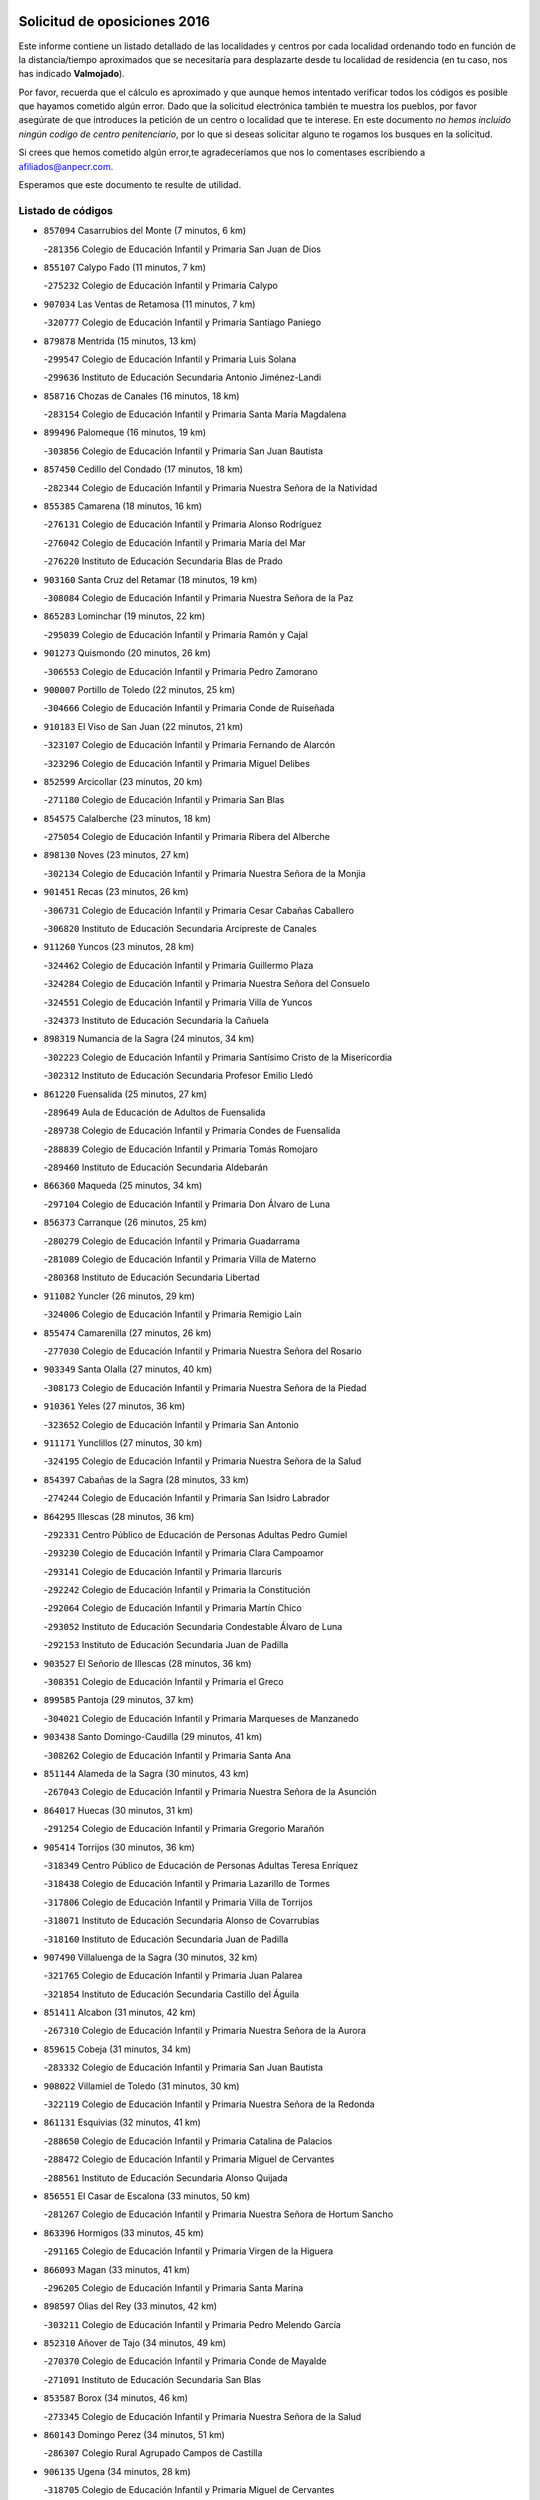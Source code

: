 

.. image:: logo.png
   :align: center

Solicitud de oposiciones 2016
======================================================

  
  
Este informe contiene un listado detallado de las localidades y centros por cada
localidad ordenando todo en función de la distancia/tiempo aproximados que se
necesitaría para desplazarte desde tu localidad de residencia (en tu caso,
nos has indicado **Valmojado**).

Por favor, recuerda que el cálculo es aproximado y que aunque hemos
intentado verificar todos los códigos es posible que hayamos cometido algún
error. Dado que la solicitud electrónica también te muestra los pueblos, por
favor asegúrate de que introduces la petición de un centro o localidad que
te interese. En este documento
*no hemos incluido ningún codigo de centro penitenciario*, por lo que si deseas
solicitar alguno te rogamos los busques en la solicitud.

Si crees que hemos cometido algún error,te agradeceríamos que nos lo comentases
escribiendo a afiliados@anpecr.com.

Esperamos que este documento te resulte de utilidad.



Listado de códigos
-------------------


- ``857094`` Casarrubios del Monte  (7 minutos, 6 km)

  -``281356`` Colegio de Educación Infantil y Primaria San Juan de Dios
    

- ``855107`` Calypo Fado  (11 minutos, 7 km)

  -``275232`` Colegio de Educación Infantil y Primaria Calypo
    

- ``907034`` Las Ventas de Retamosa  (11 minutos, 7 km)

  -``320777`` Colegio de Educación Infantil y Primaria Santiago Paniego
    

- ``879878`` Mentrida  (15 minutos, 13 km)

  -``299547`` Colegio de Educación Infantil y Primaria Luis Solana
    

  -``299636`` Instituto de Educación Secundaria Antonio Jiménez-Landi
    

- ``858716`` Chozas de Canales  (16 minutos, 18 km)

  -``283154`` Colegio de Educación Infantil y Primaria Santa María Magdalena
    

- ``899496`` Palomeque  (16 minutos, 19 km)

  -``303856`` Colegio de Educación Infantil y Primaria San Juan Bautista
    

- ``857450`` Cedillo del Condado  (17 minutos, 18 km)

  -``282344`` Colegio de Educación Infantil y Primaria Nuestra Señora de la Natividad
    

- ``855385`` Camarena  (18 minutos, 16 km)

  -``276131`` Colegio de Educación Infantil y Primaria Alonso Rodríguez
    

  -``276042`` Colegio de Educación Infantil y Primaria María del Mar
    

  -``276220`` Instituto de Educación Secundaria Blas de Prado
    

- ``903160`` Santa Cruz del Retamar  (18 minutos, 19 km)

  -``308084`` Colegio de Educación Infantil y Primaria Nuestra Señora de la Paz
    

- ``865283`` Lominchar  (19 minutos, 22 km)

  -``295039`` Colegio de Educación Infantil y Primaria Ramón y Cajal
    

- ``901273`` Quismondo  (20 minutos, 26 km)

  -``306553`` Colegio de Educación Infantil y Primaria Pedro Zamorano
    

- ``900007`` Portillo de Toledo  (22 minutos, 25 km)

  -``304666`` Colegio de Educación Infantil y Primaria Conde de Ruiseñada
    

- ``910183`` El Viso de San Juan  (22 minutos, 21 km)

  -``323107`` Colegio de Educación Infantil y Primaria Fernando de Alarcón
    

  -``323296`` Colegio de Educación Infantil y Primaria Miguel Delibes
    

- ``852599`` Arcicollar  (23 minutos, 20 km)

  -``271180`` Colegio de Educación Infantil y Primaria San Blas
    

- ``854575`` Calalberche  (23 minutos, 18 km)

  -``275054`` Colegio de Educación Infantil y Primaria Ribera del Alberche
    

- ``898130`` Noves  (23 minutos, 27 km)

  -``302134`` Colegio de Educación Infantil y Primaria Nuestra Señora de la Monjia
    

- ``901451`` Recas  (23 minutos, 26 km)

  -``306731`` Colegio de Educación Infantil y Primaria Cesar Cabañas Caballero
    

  -``306820`` Instituto de Educación Secundaria Arcipreste de Canales
    

- ``911260`` Yuncos  (23 minutos, 28 km)

  -``324462`` Colegio de Educación Infantil y Primaria Guillermo Plaza
    

  -``324284`` Colegio de Educación Infantil y Primaria Nuestra Señora del Consuelo
    

  -``324551`` Colegio de Educación Infantil y Primaria Villa de Yuncos
    

  -``324373`` Instituto de Educación Secundaria la Cañuela
    

- ``898319`` Numancia de la Sagra  (24 minutos, 34 km)

  -``302223`` Colegio de Educación Infantil y Primaria Santísimo Cristo de la Misericordia
    

  -``302312`` Instituto de Educación Secundaria Profesor Emilio Lledó
    

- ``861220`` Fuensalida  (25 minutos, 27 km)

  -``289649`` Aula de Educación de Adultos de Fuensalida
    

  -``289738`` Colegio de Educación Infantil y Primaria Condes de Fuensalida
    

  -``288839`` Colegio de Educación Infantil y Primaria Tomás Romojaro
    

  -``289460`` Instituto de Educación Secundaria Aldebarán
    

- ``866360`` Maqueda  (25 minutos, 34 km)

  -``297104`` Colegio de Educación Infantil y Primaria Don Álvaro de Luna
    

- ``856373`` Carranque  (26 minutos, 25 km)

  -``280279`` Colegio de Educación Infantil y Primaria Guadarrama
    

  -``281089`` Colegio de Educación Infantil y Primaria Villa de Materno
    

  -``280368`` Instituto de Educación Secundaria Libertad
    

- ``911082`` Yuncler  (26 minutos, 29 km)

  -``324006`` Colegio de Educación Infantil y Primaria Remigio Laín
    

- ``855474`` Camarenilla  (27 minutos, 26 km)

  -``277030`` Colegio de Educación Infantil y Primaria Nuestra Señora del Rosario
    

- ``903349`` Santa Olalla  (27 minutos, 40 km)

  -``308173`` Colegio de Educación Infantil y Primaria Nuestra Señora de la Piedad
    

- ``910361`` Yeles  (27 minutos, 36 km)

  -``323652`` Colegio de Educación Infantil y Primaria San Antonio
    

- ``911171`` Yunclillos  (27 minutos, 30 km)

  -``324195`` Colegio de Educación Infantil y Primaria Nuestra Señora de la Salud
    

- ``854397`` Cabañas de la Sagra  (28 minutos, 33 km)

  -``274244`` Colegio de Educación Infantil y Primaria San Isidro Labrador
    

- ``864295`` Illescas  (28 minutos, 36 km)

  -``292331`` Centro Público de Educación de Personas Adultas Pedro Gumiel
    

  -``293230`` Colegio de Educación Infantil y Primaria Clara Campoamor
    

  -``293141`` Colegio de Educación Infantil y Primaria Ilarcuris
    

  -``292242`` Colegio de Educación Infantil y Primaria la Constitución
    

  -``292064`` Colegio de Educación Infantil y Primaria Martín Chico
    

  -``293052`` Instituto de Educación Secundaria Condestable Álvaro de Luna
    

  -``292153`` Instituto de Educación Secundaria Juan de Padilla
    

- ``903527`` El Señorio de Illescas  (28 minutos, 36 km)

  -``308351`` Colegio de Educación Infantil y Primaria el Greco
    

- ``899585`` Pantoja  (29 minutos, 37 km)

  -``304021`` Colegio de Educación Infantil y Primaria Marqueses de Manzanedo
    

- ``903438`` Santo Domingo-Caudilla  (29 minutos, 41 km)

  -``308262`` Colegio de Educación Infantil y Primaria Santa Ana
    

- ``851144`` Alameda de la Sagra  (30 minutos, 43 km)

  -``267043`` Colegio de Educación Infantil y Primaria Nuestra Señora de la Asunción
    

- ``864017`` Huecas  (30 minutos, 31 km)

  -``291254`` Colegio de Educación Infantil y Primaria Gregorio Marañón
    

- ``905414`` Torrijos  (30 minutos, 36 km)

  -``318349`` Centro Público de Educación de Personas Adultas Teresa Enríquez
    

  -``318438`` Colegio de Educación Infantil y Primaria Lazarillo de Tormes
    

  -``317806`` Colegio de Educación Infantil y Primaria Villa de Torrijos
    

  -``318071`` Instituto de Educación Secundaria Alonso de Covarrubias
    

  -``318160`` Instituto de Educación Secundaria Juan de Padilla
    

- ``907490`` Villaluenga de la Sagra  (30 minutos, 32 km)

  -``321765`` Colegio de Educación Infantil y Primaria Juan Palarea
    

  -``321854`` Instituto de Educación Secundaria Castillo del Águila
    

- ``851411`` Alcabon  (31 minutos, 42 km)

  -``267310`` Colegio de Educación Infantil y Primaria Nuestra Señora de la Aurora
    

- ``859615`` Cobeja  (31 minutos, 34 km)

  -``283332`` Colegio de Educación Infantil y Primaria San Juan Bautista
    

- ``908022`` Villamiel de Toledo  (31 minutos, 30 km)

  -``322119`` Colegio de Educación Infantil y Primaria Nuestra Señora de la Redonda
    

- ``861131`` Esquivias  (32 minutos, 41 km)

  -``288650`` Colegio de Educación Infantil y Primaria Catalina de Palacios
    

  -``288472`` Colegio de Educación Infantil y Primaria Miguel de Cervantes
    

  -``288561`` Instituto de Educación Secundaria Alonso Quijada
    

- ``856551`` El Casar de Escalona  (33 minutos, 50 km)

  -``281267`` Colegio de Educación Infantil y Primaria Nuestra Señora de Hortum Sancho
    

- ``863396`` Hormigos  (33 minutos, 45 km)

  -``291165`` Colegio de Educación Infantil y Primaria Virgen de la Higuera
    

- ``866093`` Magan  (33 minutos, 41 km)

  -``296205`` Colegio de Educación Infantil y Primaria Santa Marina
    

- ``898597`` Olias del Rey  (33 minutos, 42 km)

  -``303211`` Colegio de Educación Infantil y Primaria Pedro Melendo García
    

- ``852310`` Añover de Tajo  (34 minutos, 49 km)

  -``270370`` Colegio de Educación Infantil y Primaria Conde de Mayalde
    

  -``271091`` Instituto de Educación Secundaria San Blas
    

- ``853587`` Borox  (34 minutos, 46 km)

  -``273345`` Colegio de Educación Infantil y Primaria Nuestra Señora de la Salud
    

- ``860143`` Domingo Perez  (34 minutos, 51 km)

  -``286307`` Colegio Rural Agrupado Campos de Castilla
    

- ``906135`` Ugena  (34 minutos, 28 km)

  -``318705`` Colegio de Educación Infantil y Primaria Miguel de Cervantes
    

  -``318894`` Colegio de Educación Infantil y Primaria Tres Torres
    

- ``853120`` Barcience  (35 minutos, 42 km)

  -``272268`` Colegio de Educación Infantil y Primaria Santa María la Blanca
    

- ``860321`` Escalona  (35 minutos, 47 km)

  -``287117`` Colegio de Educación Infantil y Primaria Inmaculada Concepción
    

  -``287206`` Instituto de Educación Secundaria Lazarillo de Tormes
    

- ``901540`` Rielves  (35 minutos, 43 km)

  -``307096`` Colegio de Educación Infantil y Primaria Maximina Felisa Gómez Aguero
    

- ``853309`` Bargas  (36 minutos, 38 km)

  -``272357`` Colegio de Educación Infantil y Primaria Santísimo Cristo de la Sala
    

  -``273078`` Instituto de Educación Secundaria Julio Verne
    

- ``862308`` Gerindote  (36 minutos, 38 km)

  -``290177`` Colegio de Educación Infantil y Primaria San José
    

- ``856195`` Carmena  (37 minutos, 49 km)

  -``279929`` Colegio de Educación Infantil y Primaria Cristo de la Cueva
    

- ``867359`` La Mata  (37 minutos, 50 km)

  -``298559`` Colegio de Educación Infantil y Primaria Severo Ochoa
    

- ``886980`` Mocejon  (37 minutos, 44 km)

  -``300069`` Aula de Educación de Adultos de Mocejon
    

  -``299903`` Colegio de Educación Infantil y Primaria Miguel de Cervantes
    

- ``852221`` Almorox  (38 minutos, 54 km)

  -``270281`` Colegio de Educación Infantil y Primaria Silvano Cirujano
    

- ``856462`` Carriches  (38 minutos, 50 km)

  -``281178`` Colegio de Educación Infantil y Primaria Doctor Cesar González Gómez
    

- ``858627`` Los Cerralbos  (38 minutos, 61 km)

  -``283065`` Colegio Rural Agrupado Entrerríos
    

- ``909744`` Villaseca de la Sagra  (38 minutos, 42 km)

  -``322753`` Colegio de Educación Infantil y Primaria Virgen de las Angustias
    

- ``851233`` Albarreal de Tajo  (39 minutos, 48 km)

  -``267132`` Colegio de Educación Infantil y Primaria Benjamín Escalonilla
    

- ``857272`` Cazalegas  (39 minutos, 62 km)

  -``282077`` Colegio de Educación Infantil y Primaria Miguel de Cervantes
    

- ``899763`` Las Perdices  (39 minutos, 38 km)

  -``304399`` Colegio de Educación Infantil y Primaria Pintor Tomás Camarero
    

- ``904159`` Seseña  (39 minutos, 48 km)

  -``308440`` Colegio de Educación Infantil y Primaria Gabriel Uriarte
    

  -``310056`` Colegio de Educación Infantil y Primaria Juan Carlos I
    

  -``308807`` Colegio de Educación Infantil y Primaria Sisius
    

  -``308718`` Instituto de Educación Secundaria las Salinas
    

  -``308629`` Instituto de Educación Secundaria Margarita Salas
    

- ``861042`` Escalonilla  (40 minutos, 48 km)

  -``287395`` Colegio de Educación Infantil y Primaria Sagrados Corazones
    

- ``854208`` Burujon  (41 minutos, 49 km)

  -``274155`` Colegio de Educación Infantil y Primaria Juan XXIII
    

- ``905236`` Toledo  (41 minutos, 52 km)

  -``317083`` Centro de Educación Especial Ciudad de Toledo
    

  -``315730`` Centro Público de Educación de Personas Adultas Gustavo Adolfo Bécquer
    

  -``317172`` Centro Público de Educación de Personas Adultas Polígono
    

  -``315007`` Colegio de Educación Infantil y Primaria Alfonso Vi
    

  -``314108`` Colegio de Educación Infantil y Primaria Ángel del Alcázar
    

  -``316540`` Colegio de Educación Infantil y Primaria Ciudad de Aquisgrán
    

  -``315463`` Colegio de Educación Infantil y Primaria Ciudad de Nara
    

  -``316273`` Colegio de Educación Infantil y Primaria Escultor Alberto Sánchez
    

  -``317539`` Colegio de Educación Infantil y Primaria Europa
    

  -``314297`` Colegio de Educación Infantil y Primaria Fábrica de Armas
    

  -``315285`` Colegio de Educación Infantil y Primaria Garcilaso de la Vega
    

  -``315374`` Colegio de Educación Infantil y Primaria Gómez Manrique
    

  -``316362`` Colegio de Educación Infantil y Primaria Gregorio Marañón
    

  -``314742`` Colegio de Educación Infantil y Primaria Jaime de Foxa
    

  -``316095`` Colegio de Educación Infantil y Primaria Juan de Padilla
    

  -``314019`` Colegio de Educación Infantil y Primaria la Candelaria
    

  -``315552`` Colegio de Educación Infantil y Primaria San Lucas y María
    

  -``314386`` Colegio de Educación Infantil y Primaria Santa Teresa
    

  -``317628`` Colegio de Educación Infantil y Primaria Valparaíso
    

  -``315196`` Instituto de Educación Secundaria Alfonso X el Sabio
    

  -``314653`` Instituto de Educación Secundaria Azarquiel
    

  -``316818`` Instituto de Educación Secundaria Carlos III
    

  -``314564`` Instituto de Educación Secundaria el Greco
    

  -``315641`` Instituto de Educación Secundaria Juanelo Turriano
    

  -``317261`` Instituto de Educación Secundaria María Pacheco
    

  -``317350`` Instituto de Educación Secundaria Obligatoria Princesa Galiana
    

  -``316451`` Instituto de Educación Secundaria Sefarad
    

  -``314475`` Instituto de Educación Secundaria Universidad Laboral
    

- ``905325`` La Torre de Esteban Hambran  (41 minutos, 52 km)

  -``317717`` Colegio de Educación Infantil y Primaria Juan Aguado
    

- ``854119`` Burguillos de Toledo  (42 minutos, 60 km)

  -``274066`` Colegio de Educación Infantil y Primaria Victorio Macho
    

- ``904248`` Seseña Nuevo  (42 minutos, 53 km)

  -``310323`` Centro Público de Educación de Personas Adultas de Seseña Nuevo
    

  -``310412`` Colegio de Educación Infantil y Primaria el Quiñón
    

  -``310145`` Colegio de Educación Infantil y Primaria Fernando de Rojas
    

  -``310234`` Colegio de Educación Infantil y Primaria Gloria Fuertes
    

- ``866182`` Malpica de Tajo  (43 minutos, 62 km)

  -``296394`` Colegio de Educación Infantil y Primaria Fulgencio Sánchez Cabezudo
    

- ``856284`` El Carpio de Tajo  (44 minutos, 57 km)

  -``280090`` Colegio de Educación Infantil y Primaria Nuestra Señora de Ronda
    

- ``859704`` Cobisa  (44 minutos, 64 km)

  -``284053`` Colegio de Educación Infantil y Primaria Cardenal Tavera
    

  -``284142`` Colegio de Educación Infantil y Primaria Gloria Fuertes
    

- ``888788`` Nambroca  (44 minutos, 62 km)

  -``300514`` Colegio de Educación Infantil y Primaria la Fuente
    

- ``898041`` Nombela  (44 minutos, 56 km)

  -``302045`` Colegio de Educación Infantil y Primaria Cristo de la Nava
    

- ``900374`` La Pueblanueva  (46 minutos, 69 km)

  -``305565`` Colegio de Educación Infantil y Primaria San Isidro
    

- ``857361`` Cebolla  (47 minutos, 68 km)

  -``282166`` Colegio de Educación Infantil y Primaria Nuestra Señora de la Antigua
    

  -``282255`` Instituto de Educación Secundaria Arenales del Tajo
    

- ``900285`` La Puebla de Montalban  (47 minutos, 55 km)

  -``305476`` Aula de Educación de Adultos de Puebla de Montalban (La)
    

  -``305298`` Colegio de Educación Infantil y Primaria Fernando de Rojas
    

  -``305387`` Instituto de Educación Secundaria Juan de Lucena
    

- ``853031`` Arges  (48 minutos, 56 km)

  -``272179`` Colegio de Educación Infantil y Primaria Miguel de Cervantes
    

  -``271369`` Colegio de Educación Infantil y Primaria Tirso de Molina
    

- ``902539`` San Roman de los Montes  (48 minutos, 80 km)

  -``307541`` Colegio de Educación Infantil y Primaria Nuestra Señora del Buen Camino
    

- ``851055`` Ajofrin  (50 minutos, 70 km)

  -``266322`` Colegio de Educación Infantil y Primaria Jacinto Guerrero
    

- ``852132`` Almonacid de Toledo  (50 minutos, 72 km)

  -``270192`` Colegio de Educación Infantil y Primaria Virgen de la Oliva
    

- ``863029`` Guadamur  (50 minutos, 61 km)

  -``290266`` Colegio de Educación Infantil y Primaria Nuestra Señora de la Natividad
    

- ``865005`` Layos  (50 minutos, 60 km)

  -``294229`` Colegio de Educación Infantil y Primaria María Magdalena
    

- ``910450`` Yepes  (50 minutos, 67 km)

  -``323741`` Colegio de Educación Infantil y Primaria Rafael García Valiño
    

  -``323830`` Instituto de Educación Secundaria Carpetania
    

- ``858805`` Ciruelos  (51 minutos, 74 km)

  -``283243`` Colegio de Educación Infantil y Primaria Santísimo Cristo de la Misericordia
    

- ``904426`` Talavera de la Reina  (51 minutos, 75 km)

  -``313487`` Centro de Educación Especial Bios
    

  -``312677`` Centro Público de Educación de Personas Adultas Río Tajo
    

  -``312588`` Colegio de Educación Infantil y Primaria Antonio Machado
    

  -``313576`` Colegio de Educación Infantil y Primaria Bartolomé Nicolau
    

  -``311044`` Colegio de Educación Infantil y Primaria Federico García Lorca
    

  -``311311`` Colegio de Educación Infantil y Primaria Fray Hernando de Talavera
    

  -``312121`` Colegio de Educación Infantil y Primaria Hernán Cortés
    

  -``312499`` Colegio de Educación Infantil y Primaria José Bárcena
    

  -``311222`` Colegio de Educación Infantil y Primaria Nuestra Señora del Prado
    

  -``312855`` Colegio de Educación Infantil y Primaria Pablo Iglesias
    

  -``311400`` Colegio de Educación Infantil y Primaria San Ildefonso
    

  -``311689`` Colegio de Educación Infantil y Primaria San Juan de Dios
    

  -``311133`` Colegio de Educación Infantil y Primaria Santa María
    

  -``312210`` Instituto de Educación Secundaria Gabriel Alonso de Herrera
    

  -``311867`` Instituto de Educación Secundaria Juan Antonio Castro
    

  -``311778`` Instituto de Educación Secundaria Padre Juan de Mariana
    

  -``313020`` Instituto de Educación Secundaria Puerta de Cuartos
    

  -``313209`` Instituto de Educación Secundaria Ribera del Tajo
    

  -``312032`` Instituto de Educación Secundaria San Isidro
    

- ``899852`` Polan  (52 minutos, 63 km)

  -``304577`` Aula de Educación de Adultos de Polan
    

  -``304488`` Colegio de Educación Infantil y Primaria José María Corcuera
    

- ``902261`` San Martin de Pusa  (52 minutos, 78 km)

  -``307363`` Colegio Rural Agrupado Río Pusa
    

- ``906402`` Velada  (52 minutos, 91 km)

  -``320599`` Colegio de Educación Infantil y Primaria Andrés Arango
    

- ``909833`` Villasequilla  (52 minutos, 66 km)

  -``322842`` Colegio de Educación Infantil y Primaria San Isidro Labrador
    

- ``869791`` Mejorada  (53 minutos, 86 km)

  -``298737`` Colegio Rural Agrupado Ribera del Guadyerbas
    

- ``901362`` El Real de San Vicente  (53 minutos, 73 km)

  -``306642`` Colegio Rural Agrupado Tierras de Viriato
    

- ``867170`` Mascaraque  (54 minutos, 79 km)

  -``297382`` Colegio de Educación Infantil y Primaria Juan de Padilla
    

- ``869602`` Mazarambroz  (54 minutos, 74 km)

  -``298648`` Colegio de Educación Infantil y Primaria Nuestra Señora del Sagrario
    

- ``899129`` Ontigola  (54 minutos, 73 km)

  -``303300`` Colegio de Educación Infantil y Primaria Virgen del Rosario
    

- ``904337`` Sonseca  (54 minutos, 76 km)

  -``310879`` Centro Público de Educación de Personas Adultas Cum Laude
    

  -``310968`` Colegio de Educación Infantil y Primaria Peñamiel
    

  -``310501`` Colegio de Educación Infantil y Primaria San Juan Evangelista
    

  -``310690`` Instituto de Educación Secundaria la Sisla
    

- ``908111`` Villaminaya  (54 minutos, 79 km)

  -``322208`` Colegio de Educación Infantil y Primaria Santo Domingo de Silos
    

- ``862219`` Gamonal  (55 minutos, 91 km)

  -``290088`` Colegio de Educación Infantil y Primaria Don Cristóbal López
    

- ``904515`` Talavera la Nueva  (55 minutos, 90 km)

  -``313665`` Colegio de Educación Infantil y Primaria San Isidro
    

- ``851322`` Alberche del Caudillo  (56 minutos, 94 km)

  -``267221`` Colegio de Educación Infantil y Primaria San Isidro
    

- ``864106`` Huerta de Valdecarabanos  (56 minutos, 73 km)

  -``291343`` Colegio de Educación Infantil y Primaria Virgen del Rosario de Pastores
    

- ``898408`` Ocaña  (56 minutos, 79 km)

  -``302868`` Centro Público de Educación de Personas Adultas Gutierre de Cárdenas
    

  -``303122`` Colegio de Educación Infantil y Primaria Pastor Poeta
    

  -``302401`` Colegio de Educación Infantil y Primaria San José de Calasanz
    

  -``302590`` Instituto de Educación Secundaria Alonso de Ercilla
    

  -``302779`` Instituto de Educación Secundaria Miguel Hernández
    

- ``855018`` Calera y Chozas  (57 minutos, 98 km)

  -``275143`` Colegio de Educación Infantil y Primaria Santísimo Cristo de Chozas
    

- ``888699`` Mora  (57 minutos, 83 km)

  -``300425`` Aula de Educación de Adultos de Mora
    

  -``300247`` Colegio de Educación Infantil y Primaria Fernando Martín
    

  -``300158`` Colegio de Educación Infantil y Primaria José Ramón Villa
    

  -``300336`` Instituto de Educación Secundaria Peñas Negras
    

- ``899218`` Orgaz  (57 minutos, 82 km)

  -``303589`` Colegio de Educación Infantil y Primaria Conde de Orgaz
    

- ``860232`` Dosbarrios  (58 minutos, 87 km)

  -``287028`` Colegio de Educación Infantil y Primaria San Isidro Labrador
    

- ``866271`` Manzaneque  (58 minutos, 87 km)

  -``297015`` Colegio de Educación Infantil y Primaria Álvarez de Toledo
    

- ``889954`` Noez  (58 minutos, 70 km)

  -``301780`` Colegio de Educación Infantil y Primaria Santísimo Cristo de la Salud
    

- ``908200`` Villamuelas  (58 minutos, 73 km)

  -``322397`` Colegio de Educación Infantil y Primaria Santa María Magdalena
    

- ``889598`` Los Navalmorales  (1h, 85 km)

  -``301146`` Colegio de Educación Infantil y Primaria San Francisco
    

  -``301235`` Instituto de Educación Secundaria los Navalmorales
    

- ``889865`` Noblejas  (1h, 87 km)

  -``301691`` Aula de Educación de Adultos de Noblejas
    

  -``301502`` Colegio de Educación Infantil y Primaria Santísimo Cristo de las Injurias
    

- ``905503`` Totanes  (1h, 76 km)

  -``318527`` Colegio de Educación Infantil y Primaria Inmaculada Concepción
    

- ``900552`` Pulgar  (1h 1min, 72 km)

  -``305743`` Colegio de Educación Infantil y Primaria Nuestra Señora de la Blanca
    

- ``862030`` Galvez  (1h 2min, 77 km)

  -``289827`` Colegio de Educación Infantil y Primaria San Juan de la Cruz
    

  -``289916`` Instituto de Educación Secundaria Montes de Toledo
    

- ``863207`` Las Herencias  (1h 2min, 88 km)

  -``291076`` Colegio de Educación Infantil y Primaria Vera Cruz
    

- ``909655`` Villarrubia de Santiago  (1h 2min, 104 km)

  -``322664`` Colegio de Educación Infantil y Primaria Nuestra Señora del Castellar
    

- ``889776`` Navamorcuende  (1h 3min, 96 km)

  -``301413`` Colegio Rural Agrupado Sierra de San Vicente
    

- ``899307`` Oropesa  (1h 3min, 112 km)

  -``303678`` Colegio de Educación Infantil y Primaria Martín Gallinar
    

  -``303767`` Instituto de Educación Secundaria Alonso de Orozco
    

- ``902172`` San Martin de Montalban  (1h 3min, 75 km)

  -``307274`` Colegio de Educación Infantil y Primaria Santísimo Cristo de la Luz
    

- ``910094`` Villatobas  (1h 3min, 108 km)

  -``323018`` Colegio de Educación Infantil y Primaria Sagrado Corazón de Jesús
    

- ``850334`` Villanueva de la Torre  (1h 4min, 98 km)

  -``255347`` Colegio de Educación Infantil y Primaria Gloria Fuertes
    

  -``255258`` Colegio de Educación Infantil y Primaria Paco Rabal
    

  -``255436`` Instituto de Educación Secundaria Newton-Salas
    

- ``863118`` La Guardia  (1h 4min, 89 km)

  -``290355`` Colegio de Educación Infantil y Primaria Valentín Escobar
    

- ``842501`` Azuqueca de Henares  (1h 5min, 94 km)

  -``241575`` Centro Público de Educación de Personas Adultas Clara Campoamor
    

  -``242107`` Colegio de Educación Infantil y Primaria la Espiga
    

  -``242018`` Colegio de Educación Infantil y Primaria la Paloma
    

  -``241119`` Colegio de Educación Infantil y Primaria la Paz
    

  -``241664`` Colegio de Educación Infantil y Primaria Maestra Plácida Herranz
    

  -``241842`` Colegio de Educación Infantil y Primaria Siglo XXI
    

  -``241208`` Colegio de Educación Infantil y Primaria Virgen de la Soledad
    

  -``241397`` Instituto de Educación Secundaria Arcipreste de Hita
    

  -``241753`` Instituto de Educación Secundaria Profesor Domínguez Ortiz
    

  -``241486`` Instituto de Educación Secundaria San Isidro
    

- ``864384`` Lagartera  (1h 5min, 113 km)

  -``294040`` Colegio de Educación Infantil y Primaria Jacinto Guerrero
    

- ``842145`` Alovera  (1h 6min, 100 km)

  -``240676`` Aula de Educación de Adultos de Alovera
    

  -``240587`` Colegio de Educación Infantil y Primaria Campiña Verde
    

  -``240309`` Colegio de Educación Infantil y Primaria Parque Vallejo
    

  -``240120`` Colegio de Educación Infantil y Primaria Virgen de la Paz
    

  -``240498`` Instituto de Educación Secundaria Carmen Burgos de Seguí
    

- ``860054`` Cuerva  (1h 6min, 78 km)

  -``286218`` Colegio de Educación Infantil y Primaria Soledad Alonso Dorado
    

- ``906046`` Turleque  (1h 6min, 103 km)

  -``318616`` Colegio de Educación Infantil y Primaria Fernán González
    

- ``869880`` El Membrillo  (1h 7min, 93 km)

  -``298826`` Colegio de Educación Infantil y Primaria Ortega Pérez
    

- ``899674`` Parrillas  (1h 7min, 108 km)

  -``304110`` Colegio de Educación Infantil y Primaria Nuestra Señora de la Luz
    

- ``908578`` Villanueva de Bogas  (1h 7min, 86 km)

  -``322575`` Colegio de Educación Infantil y Primaria Santa Ana
    

- ``910272`` Los Yebenes  (1h 7min, 92 km)

  -``323563`` Aula de Educación de Adultos de Yebenes (Los)
    

  -``323385`` Colegio de Educación Infantil y Primaria San José de Calasanz
    

  -``323474`` Instituto de Educación Secundaria Guadalerzas
    

- ``851500`` Alcaudete de la Jara  (1h 8min, 97 km)

  -``269931`` Colegio de Educación Infantil y Primaria Rufino Mansi
    

- ``855296`` La Calzada de Oropesa  (1h 8min, 120 km)

  -``275321`` Colegio Rural Agrupado Campo Arañuelo
    

- ``879789`` Menasalbas  (1h 8min, 84 km)

  -``299458`` Colegio de Educación Infantil y Primaria Nuestra Señora de Fátima
    

- ``889687`` Los Navalucillos  (1h 8min, 93 km)

  -``301324`` Colegio de Educación Infantil y Primaria Nuestra Señora de las Saleras
    

- ``843400`` Chiloeches  (1h 9min, 102 km)

  -``243551`` Colegio de Educación Infantil y Primaria José Inglés
    

  -``243640`` Instituto de Educación Secundaria Peñalba
    

- ``847463`` Quer  (1h 9min, 101 km)

  -``252828`` Colegio de Educación Infantil y Primaria Villa de Quer
    

- ``844210`` El Coto  (1h 10min, 98 km)

  -``244272`` Colegio de Educación Infantil y Primaria el Coto
    

- ``849806`` Torrejon del Rey  (1h 10min, 97 km)

  -``254359`` Colegio de Educación Infantil y Primaria Virgen de las Candelas
    

- ``852043`` Alcolea de Tajo  (1h 10min, 115 km)

  -``270003`` Colegio Rural Agrupado Río Tajo
    

- ``842234`` La Arboleda  (1h 11min, 106 km)

  -``240765`` Colegio de Educación Infantil y Primaria la Arboleda de Pioz
    

- ``842323`` Los Arenales  (1h 11min, 106 km)

  -``240854`` Colegio de Educación Infantil y Primaria María Montessori
    

- ``843133`` Cabanillas del Campo  (1h 11min, 105 km)

  -``242830`` Colegio de Educación Infantil y Primaria la Senda
    

  -``242741`` Colegio de Educación Infantil y Primaria los Olivos
    

  -``242563`` Colegio de Educación Infantil y Primaria San Blas
    

  -``242652`` Instituto de Educación Secundaria Ana María Matute
    

- ``843222`` El Casar  (1h 11min, 99 km)

  -``243195`` Aula de Educación de Adultos de Casar (El)
    

  -``243006`` Colegio de Educación Infantil y Primaria Maestros del Casar
    

  -``243284`` Instituto de Educación Secundaria Campiña Alta
    

  -``243373`` Instituto de Educación Secundaria Juan García Valdemora
    

- ``845020`` Guadalajara  (1h 11min, 106 km)

  -``245716`` Centro de Educación Especial Virgen del Amparo
    

  -``246615`` Centro Público de Educación de Personas Adultas Río Sorbe
    

  -``244639`` Colegio de Educación Infantil y Primaria Alcarria
    

  -``245805`` Colegio de Educación Infantil y Primaria Alvar Fáñez de Minaya
    

  -``246437`` Colegio de Educación Infantil y Primaria Badiel
    

  -``246070`` Colegio de Educación Infantil y Primaria Balconcillo
    

  -``244728`` Colegio de Educación Infantil y Primaria Cardenal Mendoza
    

  -``246259`` Colegio de Educación Infantil y Primaria el Doncel
    

  -``245082`` Colegio de Educación Infantil y Primaria Isidro Almazán
    

  -``247514`` Colegio de Educación Infantil y Primaria las Lomas
    

  -``246526`` Colegio de Educación Infantil y Primaria Ocejón
    

  -``247792`` Colegio de Educación Infantil y Primaria Parque de la Muñeca
    

  -``245171`` Colegio de Educación Infantil y Primaria Pedro Sanz Vázquez
    

  -``247158`` Colegio de Educación Infantil y Primaria Río Henares
    

  -``246704`` Colegio de Educación Infantil y Primaria Río Tajo
    

  -``245260`` Colegio de Educación Infantil y Primaria Rufino Blanco
    

  -``244817`` Colegio de Educación Infantil y Primaria San Pedro Apóstol
    

  -``247425`` Instituto de Educación Secundaria Aguas Vivas
    

  -``245627`` Instituto de Educación Secundaria Antonio Buero Vallejo
    

  -``245449`` Instituto de Educación Secundaria Brianda de Mendoza
    

  -``246348`` Instituto de Educación Secundaria Castilla
    

  -``247336`` Instituto de Educación Secundaria José Luis Sampedro
    

  -``246893`` Instituto de Educación Secundaria Liceo Caracense
    

  -``245538`` Instituto de Educación Secundaria Luis de Lucena
    

- ``859893`` Consuegra  (1h 11min, 112 km)

  -``285130`` Centro Público de Educación de Personas Adultas Castillo de Consuegra
    

  -``284320`` Colegio de Educación Infantil y Primaria Miguel de Cervantes
    

  -``284231`` Colegio de Educación Infantil y Primaria Santísimo Cristo de la Vera Cruz
    

  -``285041`` Instituto de Educación Secundaria Consaburum
    

- ``889409`` Navalcan  (1h 11min, 111 km)

  -``301057`` Colegio de Educación Infantil y Primaria Blas Tello
    

- ``903071`` Santa Cruz de la Zarza  (1h 11min, 109 km)

  -``307630`` Colegio de Educación Infantil y Primaria Eduardo Palomo Rodríguez
    

  -``307819`` Instituto de Educación Secundaria Obligatoria Velsinia
    

- ``905058`` Tembleque  (1h 11min, 107 km)

  -``313754`` Colegio de Educación Infantil y Primaria Antonia González
    

- ``906591`` Las Ventas con Peña Aguilera  (1h 11min, 83 km)

  -``320688`` Colegio de Educación Infantil y Primaria Nuestra Señora del Águila
    

- ``847374`` Pozo de Guadalajara  (1h 12min, 102 km)

  -``252739`` Colegio de Educación Infantil y Primaria Santa Brígida
    

- ``900463`` El Puente del Arzobispo  (1h 12min, 117 km)

  -``305654`` Colegio Rural Agrupado Villas del Tajo
    

- ``867081`` Marjaliza  (1h 13min, 102 km)

  -``297293`` Colegio de Educación Infantil y Primaria San Juan
    

- ``844588`` Galapagos  (1h 14min, 103 km)

  -``244450`` Colegio de Educación Infantil y Primaria Clara Sánchez
    

- ``845487`` Iriepal  (1h 14min, 111 km)

  -``250396`` Colegio Rural Agrupado Francisco Ibáñez
    

- ``846297`` Marchamalo  (1h 14min, 109 km)

  -``251106`` Aula de Educación de Adultos de Marchamalo
    

  -``250841`` Colegio de Educación Infantil y Primaria Cristo de la Esperanza
    

  -``251017`` Colegio de Educación Infantil y Primaria Maestra Teodora
    

  -``250930`` Instituto de Educación Secundaria Alejo Vera
    

- ``853498`` Belvis de la Jara  (1h 14min, 105 km)

  -``273167`` Colegio de Educación Infantil y Primaria Fernando Jiménez de Gregorio
    

  -``273256`` Instituto de Educación Secundaria Obligatoria la Jara
    

- ``902083`` El Romeral  (1h 14min, 98 km)

  -``307185`` Colegio de Educación Infantil y Primaria Silvano Cirujano
    

- ``846564`` Parque de las Castillas  (1h 15min, 99 km)

  -``252005`` Colegio de Educación Infantil y Primaria las Castillas
    

- ``847196`` Pioz  (1h 15min, 105 km)

  -``252461`` Colegio de Educación Infantil y Primaria Castillo de Pioz
    

- ``850512`` Yunquera de Henares  (1h 15min, 118 km)

  -``255892`` Colegio de Educación Infantil y Primaria Nº 2
    

  -``255614`` Colegio de Educación Infantil y Primaria Virgen de la Granja
    

  -``255703`` Instituto de Educación Secundaria Clara Campoamor
    

- ``859982`` Corral de Almaguer  (1h 15min, 118 km)

  -``285319`` Colegio de Educación Infantil y Primaria Nuestra Señora de la Muela
    

  -``286129`` Instituto de Educación Secundaria la Besana
    

- ``849995`` Tortola de Henares  (1h 16min, 117 km)

  -``254448`` Colegio de Educación Infantil y Primaria Sagrado Corazón de Jesús
    

- ``865194`` Lillo  (1h 16min, 106 km)

  -``294318`` Colegio de Educación Infantil y Primaria Marcelino Murillo
    

- ``865372`` Madridejos  (1h 16min, 118 km)

  -``296027`` Aula de Educación de Adultos de Madridejos
    

  -``296116`` Centro de Educación Especial Mingoliva
    

  -``295128`` Colegio de Educación Infantil y Primaria Garcilaso de la Vega
    

  -``295306`` Colegio de Educación Infantil y Primaria Santa Ana
    

  -``295217`` Instituto de Educación Secundaria Valdehierro
    

- ``888966`` Navahermosa  (1h 16min, 96 km)

  -``300970`` Centro Público de Educación de Personas Adultas la Raña
    

  -``300792`` Colegio de Educación Infantil y Primaria San Miguel Arcángel
    

  -``300881`` Instituto de Educación Secundaria Obligatoria Manuel de Guzmán
    

- ``844499`` Fontanar  (1h 17min, 118 km)

  -``244361`` Colegio de Educación Infantil y Primaria Virgen de la Soledad
    

- ``856006`` Camuñas  (1h 17min, 127 km)

  -``277308`` Colegio de Educación Infantil y Primaria Cardenal Cisneros
    

- ``906224`` Urda  (1h 17min, 122 km)

  -``320043`` Colegio de Educación Infantil y Primaria Santo Cristo
    

- ``845209`` Horche  (1h 18min, 116 km)

  -``250029`` Colegio de Educación Infantil y Primaria Nº 2
    

  -``247881`` Colegio de Educación Infantil y Primaria San Roque
    

- ``902350`` San Pablo de los Montes  (1h 18min, 96 km)

  -``307452`` Colegio de Educación Infantil y Primaria Nuestra Señora de Gracia
    

- ``838731`` Tarancon  (1h 20min, 128 km)

  -``227173`` Centro Público de Educación de Personas Adultas Altomira
    

  -``227084`` Colegio de Educación Infantil y Primaria Duque de Riánsares
    

  -``227262`` Colegio de Educación Infantil y Primaria Gloria Fuertes
    

  -``227351`` Instituto de Educación Secundaria la Hontanilla
    

- ``846019`` Lupiana  (1h 20min, 117 km)

  -``250663`` Colegio de Educación Infantil y Primaria Miguel de la Cuesta
    

- ``849717`` Torija  (1h 20min, 125 km)

  -``254170`` Colegio de Educación Infantil y Primaria Virgen del Amparo
    

- ``850067`` Trijueque  (1h 22min, 128 km)

  -``254626`` Aula de Educación de Adultos de Trijueque
    

  -``254537`` Colegio de Educación Infantil y Primaria San Bernabé
    

- ``854486`` Cabezamesada  (1h 22min, 128 km)

  -``274333`` Colegio de Educación Infantil y Primaria Alonso de Cárdenas
    

- ``907212`` Villacañas  (1h 22min, 137 km)

  -``321498`` Aula de Educación de Adultos de Villacañas
    

  -``321031`` Colegio de Educación Infantil y Primaria Santa Bárbara
    

  -``321309`` Instituto de Educación Secundaria Enrique de Arfe
    

  -``321120`` Instituto de Educación Secundaria Garcilaso de la Vega
    

- ``846475`` Mondejar  (1h 23min, 113 km)

  -``251651`` Centro Público de Educación de Personas Adultas Alcarria Baja
    

  -``251562`` Colegio de Educación Infantil y Primaria José Maldonado y Ayuso
    

  -``251740`` Instituto de Educación Secundaria Alcarria Baja
    

- ``820362`` Herencia  (1h 25min, 139 km)

  -``155350`` Aula de Educación de Adultos de Herencia
    

  -``155172`` Colegio de Educación Infantil y Primaria Carrasco Alcalde
    

  -``155261`` Instituto de Educación Secundaria Hermógenes Rodríguez
    

- ``833324`` Fuente de Pedro Naharro  (1h 25min, 133 km)

  -``220780`` Colegio Rural Agrupado Retama
    

- ``888877`` La Nava de Ricomalillo  (1h 25min, 120 km)

  -``300603`` Colegio de Educación Infantil y Primaria Nuestra Señora del Amor de Dios
    

- ``907301`` Villafranca de los Caballeros  (1h 25min, 139 km)

  -``321587`` Colegio de Educación Infantil y Primaria Miguel de Cervantes
    

  -``321676`` Instituto de Educación Secundaria Obligatoria la Falcata
    

- ``849628`` Tendilla  (1h 26min, 130 km)

  -``254081`` Colegio Rural Agrupado Valles del Tajuña
    

- ``850245`` Uceda  (1h 26min, 121 km)

  -``255169`` Colegio de Educación Infantil y Primaria García Lorca
    

- ``845398`` Humanes  (1h 27min, 130 km)

  -``250207`` Aula de Educación de Adultos de Humanes
    

  -``250118`` Colegio de Educación Infantil y Primaria Nuestra Señora de Peñahora
    

- ``907123`` La Villa de Don Fadrique  (1h 27min, 148 km)

  -``320866`` Colegio de Educación Infantil y Primaria Ramón y Cajal
    

  -``320955`` Instituto de Educación Secundaria Obligatoria Leonor de Guzmán
    

- ``820184`` Fuente el Fresno  (1h 28min, 132 km)

  -``154818`` Colegio de Educación Infantil y Primaria Miguel Delibes
    

- ``830260`` Villarta de San Juan  (1h 29min, 145 km)

  -``199828`` Colegio de Educación Infantil y Primaria Nuestra Señora de la Paz
    

- ``837298`` Saelices  (1h 29min, 149 km)

  -``226185`` Colegio Rural Agrupado Segóbriga
    

- ``908489`` Villanueva de Alcardete  (1h 29min, 149 km)

  -``322486`` Colegio de Educación Infantil y Primaria Nuestra Señora de la Piedad
    

- ``813439`` Alcazar de San Juan  (1h 30min, 151 km)

  -``137808`` Centro Público de Educación de Personas Adultas Enrique Tierno Galván
    

  -``137719`` Colegio de Educación Infantil y Primaria Alces
    

  -``137085`` Colegio de Educación Infantil y Primaria el Santo
    

  -``140223`` Colegio de Educación Infantil y Primaria Gloria Fuertes
    

  -``140401`` Colegio de Educación Infantil y Primaria Jardín de Arena
    

  -``137263`` Colegio de Educación Infantil y Primaria Jesús Ruiz de la Fuente
    

  -``137174`` Colegio de Educación Infantil y Primaria Juan de Austria
    

  -``139973`` Colegio de Educación Infantil y Primaria Pablo Ruiz Picasso
    

  -``137352`` Colegio de Educación Infantil y Primaria Santa Clara
    

  -``137530`` Instituto de Educación Secundaria Juan Bosco
    

  -``140045`` Instituto de Educación Secundaria María Zambrano
    

  -``137441`` Instituto de Educación Secundaria Miguel de Cervantes Saavedra
    

- ``815326`` Arenas de San Juan  (1h 30min, 148 km)

  -``143387`` Colegio Rural Agrupado de Arenas de San Juan
    

- ``831259`` Barajas de Melo  (1h 30min, 148 km)

  -``214667`` Colegio Rural Agrupado Fermín Caballero
    

- ``842780`` Brihuega  (1h 30min, 138 km)

  -``242296`` Colegio de Educación Infantil y Primaria Nuestra Señora de la Peña
    

  -``242385`` Instituto de Educación Secundaria Obligatoria Briocense
    

- ``834134`` Horcajo de Santiago  (1h 31min, 138 km)

  -``221312`` Aula de Educación de Adultos de Horcajo de Santiago
    

  -``221223`` Colegio de Educación Infantil y Primaria José Montalvo
    

  -``221401`` Instituto de Educación Secundaria Orden de Santiago
    

- ``901184`` Quintanar de la Orden  (1h 31min, 144 km)

  -``306375`` Centro Público de Educación de Personas Adultas Luis Vives
    

  -``306464`` Colegio de Educación Infantil y Primaria Antonio Machado
    

  -``306008`` Colegio de Educación Infantil y Primaria Cristóbal Colón
    

  -``306286`` Instituto de Educación Secundaria Alonso Quijano
    

  -``306197`` Instituto de Educación Secundaria Infante Don Fadrique
    

- ``832425`` Carrascosa del Campo  (1h 33min, 157 km)

  -``216009`` Aula de Educación de Adultos de Carrascosa del Campo
    

- ``879967`` Miguel Esteban  (1h 33min, 151 km)

  -``299725`` Colegio de Educación Infantil y Primaria Cervantes
    

  -``299814`` Instituto de Educación Secundaria Obligatoria Juan Patiño Torres
    

- ``900196`` La Puebla de Almoradiel  (1h 33min, 148 km)

  -``305109`` Aula de Educación de Adultos de Puebla de Almoradiel (La)
    

  -``304755`` Colegio de Educación Infantil y Primaria Ramón y Cajal
    

  -``304844`` Instituto de Educación Secundaria Aldonza Lorenzo
    

- ``821172`` Llanos del Caudillo  (1h 34min, 161 km)

  -``156071`` Colegio de Educación Infantil y Primaria el Oasis
    

- ``855563`` El Campillo de la Jara  (1h 34min, 131 km)

  -``277219`` Colegio Rural Agrupado la Jara
    

- ``905147`` El Toboso  (1h 34min, 153 km)

  -``313843`` Colegio de Educación Infantil y Primaria Miguel de Cervantes
    

- ``842056`` Almoguera  (1h 35min, 125 km)

  -``240031`` Colegio Rural Agrupado Pimafad
    

- ``817035`` Campo de Criptana  (1h 36min, 160 km)

  -``146807`` Aula de Educación de Adultos de Campo de Criptana
    

  -``146629`` Colegio de Educación Infantil y Primaria Domingo Miras
    

  -``146351`` Colegio de Educación Infantil y Primaria Sagrado Corazón
    

  -``146262`` Colegio de Educación Infantil y Primaria Virgen de Criptana
    

  -``146173`` Colegio de Educación Infantil y Primaria Virgen de la Paz
    

  -``146440`` Instituto de Educación Secundaria Isabel Perillán y Quirós
    

- ``835300`` Mota del Cuervo  (1h 36min, 163 km)

  -``223666`` Aula de Educación de Adultos de Mota del Cuervo
    

  -``223844`` Colegio de Educación Infantil y Primaria Santa Rita
    

  -``223577`` Colegio de Educación Infantil y Primaria Virgen de Manjavacas
    

  -``223755`` Instituto de Educación Secundaria Julián Zarco
    

- ``841068`` Villamayor de Santiago  (1h 36min, 160 km)

  -``230400`` Aula de Educación de Adultos de Villamayor de Santiago
    

  -``230311`` Colegio de Educación Infantil y Primaria Gúzquez
    

  -``230689`` Instituto de Educación Secundaria Obligatoria Ítaca
    

- ``818023`` Cinco Casas  (1h 37min, 163 km)

  -``147617`` Colegio Rural Agrupado Alciares
    

- ``821350`` Malagon  (1h 37min, 143 km)

  -``156616`` Aula de Educación de Adultos de Malagon
    

  -``156349`` Colegio de Educación Infantil y Primaria Cañada Real
    

  -``156438`` Colegio de Educación Infantil y Primaria Santa Teresa
    

  -``156527`` Instituto de Educación Secundaria Estados del Duque
    

- ``901095`` Quero  (1h 37min, 153 km)

  -``305832`` Colegio de Educación Infantil y Primaria Santiago Cabañas
    

- ``830171`` Villarrubia de los Ojos  (1h 38min, 152 km)

  -``199739`` Aula de Educación de Adultos de Villarrubia de los Ojos
    

  -``198740`` Colegio de Educación Infantil y Primaria Rufino Blanco
    

  -``199461`` Colegio de Educación Infantil y Primaria Virgen de la Sierra
    

  -``199550`` Instituto de Educación Secundaria Guadiana
    

- ``844121`` Cogolludo  (1h 38min, 147 km)

  -``244183`` Colegio Rural Agrupado la Encina
    

- ``825046`` Retuerta del Bullaque  (1h 39min, 119 km)

  -``177133`` Colegio Rural Agrupado Montes de Toledo
    

- ``841335`` Villares del Saz  (1h 39min, 175 km)

  -``231121`` Colegio Rural Agrupado el Quijote
    

  -``231032`` Instituto de Educación Secundaria los Sauces
    

- ``846108`` Mandayona  (1h 40min, 161 km)

  -``250752`` Colegio de Educación Infantil y Primaria la Cobatilla
    

- ``847007`` Pastrana  (1h 40min, 135 km)

  -``252372`` Aula de Educación de Adultos de Pastrana
    

  -``252283`` Colegio Rural Agrupado de Pastrana
    

  -``252194`` Instituto de Educación Secundaria Leandro Fernández Moratín
    

- ``834223`` Huete  (1h 41min, 168 km)

  -``221868`` Aula de Educación de Adultos de Huete
    

  -``221779`` Colegio Rural Agrupado Campos de la Alcarria
    

  -``221590`` Instituto de Educación Secundaria Obligatoria Ciudad de Luna
    

- ``821539`` Manzanares  (1h 42min, 173 km)

  -``157426`` Centro Público de Educación de Personas Adultas San Blas
    

  -``156894`` Colegio de Educación Infantil y Primaria Altagracia
    

  -``156705`` Colegio de Educación Infantil y Primaria Divina Pastora
    

  -``157515`` Colegio de Educación Infantil y Primaria Enrique Tierno Galván
    

  -``157337`` Colegio de Educación Infantil y Primaria la Candelaria
    

  -``157248`` Instituto de Educación Secundaria Azuer
    

  -``157159`` Instituto de Educación Secundaria Pedro Álvarez Sotomayor
    

- ``843044`` Budia  (1h 42min, 153 km)

  -``242474`` Colegio Rural Agrupado Santa Lucía
    

- ``833502`` Los Hinojosos  (1h 44min, 175 km)

  -``221045`` Colegio Rural Agrupado Airén
    

- ``836110`` El Pedernoso  (1h 44min, 181 km)

  -``224654`` Colegio de Educación Infantil y Primaria Juan Gualberto Avilés
    

- ``827022`` El Torno  (1h 45min, 132 km)

  -``191179`` Colegio de Educación Infantil y Primaria Nuestra Señora de Guadalupe
    

- ``836021`` Palomares del Campo  (1h 45min, 172 km)

  -``224565`` Colegio Rural Agrupado San José de Calasanz
    

- ``822527`` Pedro Muñoz  (1h 46min, 167 km)

  -``164082`` Aula de Educación de Adultos de Pedro Muñoz
    

  -``164171`` Colegio de Educación Infantil y Primaria Hospitalillo
    

  -``163272`` Colegio de Educación Infantil y Primaria Maestro Juan de Ávila
    

  -``163094`` Colegio de Educación Infantil y Primaria María Luisa Cañas
    

  -``163183`` Colegio de Educación Infantil y Primaria Nuestra Señora de los Ángeles
    

  -``163361`` Instituto de Educación Secundaria Isabel Martínez Buendía
    

- ``826490`` Tomelloso  (1h 46min, 179 km)

  -``188753`` Centro de Educación Especial Ponce de León
    

  -``189652`` Centro Público de Educación de Personas Adultas Simienza
    

  -``189563`` Colegio de Educación Infantil y Primaria Almirante Topete
    

  -``186221`` Colegio de Educación Infantil y Primaria Carmelo Cortés
    

  -``186310`` Colegio de Educación Infantil y Primaria Doña Crisanta
    

  -``188575`` Colegio de Educación Infantil y Primaria Embajadores
    

  -``190369`` Colegio de Educación Infantil y Primaria Felix Grande
    

  -``187031`` Colegio de Educación Infantil y Primaria José Antonio
    

  -``186132`` Colegio de Educación Infantil y Primaria José María del Moral
    

  -``186043`` Colegio de Educación Infantil y Primaria Miguel de Cervantes
    

  -``188842`` Colegio de Educación Infantil y Primaria San Antonio
    

  -``188664`` Colegio de Educación Infantil y Primaria San Isidro
    

  -``188486`` Colegio de Educación Infantil y Primaria San José de Calasanz
    

  -``190091`` Colegio de Educación Infantil y Primaria Virgen de las Viñas
    

  -``189830`` Instituto de Educación Secundaria Airén
    

  -``190180`` Instituto de Educación Secundaria Alto Guadiana
    

  -``187120`` Instituto de Educación Secundaria Eladio Cabañero
    

  -``187309`` Instituto de Educación Secundaria Francisco García Pavón
    

- ``836399`` Las Pedroñeras  (1h 46min, 183 km)

  -``225008`` Aula de Educación de Adultos de Pedroñeras (Las)
    

  -``224743`` Colegio de Educación Infantil y Primaria Adolfo Martínez Chicano
    

  -``224832`` Instituto de Educación Secundaria Fray Luis de León
    

- ``845576`` Jadraque  (1h 46min, 153 km)

  -``250485`` Colegio de Educación Infantil y Primaria Romualdo de Toledo
    

  -``250574`` Instituto de Educación Secundaria Valle del Henares
    

- ``815415`` Argamasilla de Alba  (1h 47min, 176 km)

  -``143743`` Aula de Educación de Adultos de Argamasilla de Alba
    

  -``143654`` Colegio de Educación Infantil y Primaria Azorín
    

  -``143476`` Colegio de Educación Infantil y Primaria Divino Maestro
    

  -``143565`` Colegio de Educación Infantil y Primaria Nuestra Señora de Peñarroya
    

  -``143832`` Instituto de Educación Secundaria Vicente Cano
    

- ``818201`` Consolacion  (1h 47min, 185 km)

  -``153007`` Colegio de Educación Infantil y Primaria Virgen de Consolación
    

- ``831348`` Belmonte  (1h 47min, 182 km)

  -``214756`` Colegio de Educación Infantil y Primaria Fray Luis de León
    

  -``214845`` Instituto de Educación Secundaria San Juan del Castillo
    

- ``847552`` Sacedon  (1h 47min, 160 km)

  -``253182`` Aula de Educación de Adultos de Sacedon
    

  -``253093`` Colegio de Educación Infantil y Primaria la Isabela
    

  -``253271`` Instituto de Educación Secundaria Obligatoria Mar de Castilla
    

- ``822071`` Membrilla  (1h 48min, 177 km)

  -``157882`` Aula de Educación de Adultos de Membrilla
    

  -``157793`` Colegio de Educación Infantil y Primaria San José de Calasanz
    

  -``157604`` Colegio de Educación Infantil y Primaria Virgen del Espino
    

  -``159958`` Instituto de Educación Secundaria Marmaria
    

- ``841424`` Albalate de Zorita  (1h 48min, 144 km)

  -``237616`` Aula de Educación de Adultos de Albalate de Zorita
    

  -``237705`` Colegio Rural Agrupado la Colmena
    

- ``819745`` Daimiel  (1h 49min, 170 km)

  -``154273`` Centro Público de Educación de Personas Adultas Miguel de Cervantes
    

  -``154362`` Colegio de Educación Infantil y Primaria Albuera
    

  -``154184`` Colegio de Educación Infantil y Primaria Calatrava
    

  -``153552`` Colegio de Educación Infantil y Primaria Infante Don Felipe
    

  -``153641`` Colegio de Educación Infantil y Primaria la Espinosa
    

  -``153463`` Colegio de Educación Infantil y Primaria San Isidro
    

  -``154095`` Instituto de Educación Secundaria Juan D&#39;Opazo
    

  -``153730`` Instituto de Educación Secundaria Ojos del Guadiana
    

- ``844032`` Cifuentes  (1h 49min, 173 km)

  -``243829`` Colegio de Educación Infantil y Primaria San Francisco
    

  -``244094`` Instituto de Educación Secundaria Don Juan Manuel
    

- ``835033`` Las Mesas  (1h 50min, 181 km)

  -``222856`` Aula de Educación de Adultos de Mesas (Las)
    

  -``222767`` Colegio de Educación Infantil y Primaria Hermanos Amorós Fernández
    

  -``223021`` Instituto de Educación Secundaria Obligatoria de Mesas (Las)
    

- ``841513`` Alcolea del Pinar  (1h 50min, 182 km)

  -``237894`` Colegio Rural Agrupado Sierra Ministra
    

- ``826212`` La Solana  (1h 51min, 186 km)

  -``184245`` Colegio de Educación Infantil y Primaria el Humilladero
    

  -``184067`` Colegio de Educación Infantil y Primaria el Santo
    

  -``185233`` Colegio de Educación Infantil y Primaria Federico Romero
    

  -``184334`` Colegio de Educación Infantil y Primaria Javier Paulino Pérez
    

  -``185055`` Colegio de Educación Infantil y Primaria la Moheda
    

  -``183346`` Colegio de Educación Infantil y Primaria Romero Peña
    

  -``183257`` Colegio de Educación Infantil y Primaria Sagrado Corazón
    

  -``185144`` Instituto de Educación Secundaria Clara Campoamor
    

  -``184156`` Instituto de Educación Secundaria Modesto Navarro
    

- ``817124`` Carrion de Calatrava  (1h 52min, 162 km)

  -``147072`` Colegio de Educación Infantil y Primaria Nuestra Señora de la Encarnación
    

- ``840169`` Villaescusa de Haro  (1h 52min, 199 km)

  -``227807`` Colegio Rural Agrupado Alonso Quijano
    

- ``827111`` Torralba de Calatrava  (1h 53min, 184 km)

  -``191268`` Colegio de Educación Infantil y Primaria Cristo del Consuelo
    

- ``848818`` Siguenza  (1h 53min, 177 km)

  -``253727`` Aula de Educación de Adultos de Siguenza
    

  -``253549`` Colegio de Educación Infantil y Primaria San Antonio de Portaceli
    

  -``253638`` Instituto de Educación Secundaria Martín Vázquez de Arce
    

- ``837476`` San Lorenzo de la Parrilla  (1h 54min, 192 km)

  -``226541`` Colegio Rural Agrupado Gloria Fuertes
    

- ``818112`` Ciudad Real  (1h 55min, 165 km)

  -``150677`` Centro de Educación Especial Puerta de Santa María
    

  -``151665`` Centro Público de Educación de Personas Adultas Antonio Gala
    

  -``147706`` Colegio de Educación Infantil y Primaria Alcalde José Cruz Prado
    

  -``152742`` Colegio de Educación Infantil y Primaria Alcalde José Maestro
    

  -``150032`` Colegio de Educación Infantil y Primaria Ángel Andrade
    

  -``151020`` Colegio de Educación Infantil y Primaria Carlos Eraña
    

  -``152019`` Colegio de Educación Infantil y Primaria Carlos Vázquez
    

  -``149960`` Colegio de Educación Infantil y Primaria Ciudad Jardín
    

  -``152386`` Colegio de Educación Infantil y Primaria Cristóbal Colón
    

  -``152831`` Colegio de Educación Infantil y Primaria Don Quijote
    

  -``150121`` Colegio de Educación Infantil y Primaria Dulcinea del Toboso
    

  -``152108`` Colegio de Educación Infantil y Primaria Ferroviario
    

  -``150499`` Colegio de Educación Infantil y Primaria Jorge Manrique
    

  -``150210`` Colegio de Educación Infantil y Primaria José María de la Fuente
    

  -``151487`` Colegio de Educación Infantil y Primaria Juan Alcaide
    

  -``152653`` Colegio de Educación Infantil y Primaria María de Pacheco
    

  -``151398`` Colegio de Educación Infantil y Primaria Miguel de Cervantes
    

  -``147895`` Colegio de Educación Infantil y Primaria Pérez Molina
    

  -``150588`` Colegio de Educación Infantil y Primaria Pío XII
    

  -``152564`` Colegio de Educación Infantil y Primaria Santo Tomás de Villanueva Nº 16
    

  -``152475`` Instituto de Educación Secundaria Atenea
    

  -``151576`` Instituto de Educación Secundaria Hernán Pérez del Pulgar
    

  -``150766`` Instituto de Educación Secundaria Maestre de Calatrava
    

  -``150855`` Instituto de Educación Secundaria Maestro Juan de Ávila
    

  -``150944`` Instituto de Educación Secundaria Santa María de Alarcos
    

  -``152297`` Instituto de Educación Secundaria Torreón del Alcázar
    

- ``818579`` Cortijos de Arriba  (1h 55min, 136 km)

  -``153285`` Colegio de Educación Infantil y Primaria Nuestra Señora de las Mercedes
    

- ``825135`` El Robledo  (1h 55min, 139 km)

  -``177222`` Aula de Educación de Adultos de Robledo (El)
    

  -``177311`` Colegio Rural Agrupado Valle del Bullaque
    

- ``836577`` El Provencio  (1h 55min, 196 km)

  -``225553`` Aula de Educación de Adultos de Provencio (El)
    

  -``225375`` Colegio de Educación Infantil y Primaria Infanta Cristina
    

  -``225464`` Instituto de Educación Secundaria Obligatoria Tomás de la Fuente Jurado
    

- ``848729`` Señorio de Muriel  (1h 55min, 160 km)

  -``253360`` Colegio de Educación Infantil y Primaria el Señorío de Muriel
    

- ``823426`` Porzuna  (1h 56min, 145 km)

  -``166336`` Aula de Educación de Adultos de Porzuna
    

  -``166247`` Colegio de Educación Infantil y Primaria Nuestra Señora del Rosario
    

  -``167057`` Instituto de Educación Secundaria Ribera del Bullaque
    

- ``828655`` Valdepeñas  (1h 56min, 201 km)

  -``195131`` Centro de Educación Especial María Luisa Navarro Margati
    

  -``194232`` Centro Público de Educación de Personas Adultas Francisco de Quevedo
    

  -``192256`` Colegio de Educación Infantil y Primaria Jesús Baeza
    

  -``193066`` Colegio de Educación Infantil y Primaria Jesús Castillo
    

  -``192345`` Colegio de Educación Infantil y Primaria Lorenzo Medina
    

  -``193155`` Colegio de Educación Infantil y Primaria Lucero
    

  -``193244`` Colegio de Educación Infantil y Primaria Luis Palacios
    

  -``194143`` Colegio de Educación Infantil y Primaria Maestro Juan Alcaide
    

  -``193333`` Instituto de Educación Secundaria Bernardo de Balbuena
    

  -``194321`` Instituto de Educación Secundaria Francisco Nieva
    

  -``194054`` Instituto de Educación Secundaria Gregorio Prieto
    

- ``816225`` Bolaños de Calatrava  (1h 57min, 191 km)

  -``145274`` Aula de Educación de Adultos de Bolaños de Calatrava
    

  -``144731`` Colegio de Educación Infantil y Primaria Arzobispo Calzado
    

  -``144642`` Colegio de Educación Infantil y Primaria Fernando III el Santo
    

  -``145185`` Colegio de Educación Infantil y Primaria Molino de Viento
    

  -``144820`` Colegio de Educación Infantil y Primaria Virgen del Monte
    

  -``145096`` Instituto de Educación Secundaria Berenguela de Castilla
    

- ``817302`` Las Casas  (1h 57min, 165 km)

  -``147250`` Colegio de Educación Infantil y Primaria Nuestra Señora del Rosario
    

- ``825402`` San Carlos del Valle  (1h 57min, 198 km)

  -``180282`` Colegio de Educación Infantil y Primaria San Juan Bosco
    

- ``826123`` Socuellamos  (1h 59min, 200 km)

  -``183168`` Aula de Educación de Adultos de Socuellamos
    

  -``183079`` Colegio de Educación Infantil y Primaria Carmen Arias
    

  -``182269`` Colegio de Educación Infantil y Primaria el Coso
    

  -``182080`` Colegio de Educación Infantil y Primaria Gerardo Martínez
    

  -``182358`` Instituto de Educación Secundaria Fernando de Mena
    

- ``837387`` San Clemente  (1h 59min, 212 km)

  -``226452`` Centro Público de Educación de Personas Adultas Campos del Záncara
    

  -``226274`` Colegio de Educación Infantil y Primaria Rafael López de Haro
    

  -``226363`` Instituto de Educación Secundaria Diego Torrente Pérez
    

- ``830538`` La Alberca de Zancara  (2h, 203 km)

  -``214578`` Colegio Rural Agrupado Jorge Manrique
    

- ``833235`` Cuenca  (2h, 211 km)

  -``218263`` Centro de Educación Especial Infanta Elena
    

  -``218085`` Centro Público de Educación de Personas Adultas Lucas Aguirre
    

  -``217542`` Colegio de Educación Infantil y Primaria Casablanca
    

  -``220502`` Colegio de Educación Infantil y Primaria Ciudad Encantada
    

  -``216643`` Colegio de Educación Infantil y Primaria el Carmen
    

  -``218441`` Colegio de Educación Infantil y Primaria Federico Muelas
    

  -``217631`` Colegio de Educación Infantil y Primaria Fray Luis de León
    

  -``218719`` Colegio de Educación Infantil y Primaria Fuente del Oro
    

  -``220324`` Colegio de Educación Infantil y Primaria Hermanos Valdés
    

  -``220691`` Colegio de Educación Infantil y Primaria Isaac Albéniz
    

  -``216732`` Colegio de Educación Infantil y Primaria la Paz
    

  -``216821`` Colegio de Educación Infantil y Primaria Ramón y Cajal
    

  -``218808`` Colegio de Educación Infantil y Primaria San Fernando
    

  -``218530`` Colegio de Educación Infantil y Primaria San Julian
    

  -``217097`` Colegio de Educación Infantil y Primaria Santa Ana
    

  -``218174`` Colegio de Educación Infantil y Primaria Santa Teresa
    

  -``217186`` Instituto de Educación Secundaria Alfonso ViII
    

  -``217720`` Instituto de Educación Secundaria Fernando Zóbel
    

  -``217275`` Instituto de Educación Secundaria Lorenzo Hervás y Panduro
    

  -``217453`` Instituto de Educación Secundaria Pedro Mercedes
    

  -``217364`` Instituto de Educación Secundaria San José
    

  -``220146`` Instituto de Educación Secundaria Santiago Grisolía
    

- ``834045`` Honrubia  (2h, 213 km)

  -``221134`` Colegio Rural Agrupado los Girasoles
    

- ``839908`` Valverde de Jucar  (2h, 208 km)

  -``227718`` Colegio Rural Agrupado Ribera del Júcar
    

- ``850156`` Trillo  (2h, 185 km)

  -``254804`` Aula de Educación de Adultos de Trillo
    

  -``254715`` Colegio de Educación Infantil y Primaria Ciudad de Capadocia
    

- ``814427`` Alhambra  (2h 1min, 205 km)

  -``141122`` Colegio de Educación Infantil y Primaria Nuestra Señora de Fátima
    

- ``819834`` Fernan Caballero  (2h 1min, 172 km)

  -``154451`` Colegio de Educación Infantil y Primaria Manuel Sastre Velasco
    

- ``821083`` Horcajo de los Montes  (2h 2min, 149 km)

  -``155806`` Colegio Rural Agrupado San Isidro
    

  -``155717`` Instituto de Educación Secundaria Montes de Cabañeros
    

- ``824058`` Pozuelo de Calatrava  (2h 2min, 197 km)

  -``167324`` Aula de Educación de Adultos de Pozuelo de Calatrava
    

  -``167235`` Colegio de Educación Infantil y Primaria José María de la Fuente
    

- ``841246`` Villar de Olalla  (2h 3min, 216 km)

  -``230956`` Colegio Rural Agrupado Elena Fortún
    

- ``815059`` Almagro  (2h 4min, 200 km)

  -``142577`` Aula de Educación de Adultos de Almagro
    

  -``142021`` Colegio de Educación Infantil y Primaria Diego de Almagro
    

  -``141856`` Colegio de Educación Infantil y Primaria Miguel de Cervantes Saavedra
    

  -``142488`` Colegio de Educación Infantil y Primaria Paseo Viejo de la Florida
    

  -``142110`` Instituto de Educación Secundaria Antonio Calvín
    

  -``142399`` Instituto de Educación Secundaria Clavero Fernández de Córdoba
    

- ``822160`` Miguelturra  (2h 4min, 170 km)

  -``161107`` Aula de Educación de Adultos de Miguelturra
    

  -``161018`` Colegio de Educación Infantil y Primaria Benito Pérez Galdós
    

  -``161296`` Colegio de Educación Infantil y Primaria Clara Campoamor
    

  -``160119`` Colegio de Educación Infantil y Primaria el Pradillo
    

  -``160208`` Colegio de Educación Infantil y Primaria Santísimo Cristo de la Misericordia
    

  -``160397`` Instituto de Educación Secundaria Campo de Calatrava
    

- ``823159`` Picon  (2h 4min, 172 km)

  -``164260`` Colegio de Educación Infantil y Primaria José María del Moral
    

- ``826034`` Santa Cruz de Mudela  (2h 4min, 216 km)

  -``181270`` Aula de Educación de Adultos de Santa Cruz de Mudela
    

  -``181092`` Colegio de Educación Infantil y Primaria Cervantes
    

  -``181181`` Instituto de Educación Secundaria Máximo Laguna
    

- ``833057`` Casas de Fernando Alonso  (2h 4min, 224 km)

  -``216287`` Colegio Rural Agrupado Tomás y Valiente
    

- ``822438`` Moral de Calatrava  (2h 5min, 202 km)

  -``162373`` Aula de Educación de Adultos de Moral de Calatrava
    

  -``162006`` Colegio de Educación Infantil y Primaria Agustín Sanz
    

  -``162195`` Colegio de Educación Infantil y Primaria Manuel Clemente
    

  -``162284`` Instituto de Educación Secundaria Peñalba
    

- ``823337`` Poblete  (2h 5min, 173 km)

  -``166158`` Colegio de Educación Infantil y Primaria la Alameda
    

- ``823515`` Pozo de la Serna  (2h 5min, 206 km)

  -``167146`` Colegio de Educación Infantil y Primaria Sagrado Corazón
    

- ``807226`` Minaya  (2h 6min, 222 km)

  -``116746`` Colegio de Educación Infantil y Primaria Diego Ciller Montoya
    

- ``812262`` Villarrobledo  (2h 6min, 234 km)

  -``123580`` Centro Público de Educación de Personas Adultas Alonso Quijano
    

  -``124112`` Colegio de Educación Infantil y Primaria Barranco Cafetero
    

  -``123769`` Colegio de Educación Infantil y Primaria Diego Requena
    

  -``122681`` Colegio de Educación Infantil y Primaria Don Francisco Giner de los Ríos
    

  -``122770`` Colegio de Educación Infantil y Primaria Graciano Atienza
    

  -``123035`` Colegio de Educación Infantil y Primaria Jiménez de Córdoba
    

  -``123302`` Colegio de Educación Infantil y Primaria Virgen de la Caridad
    

  -``123124`` Colegio de Educación Infantil y Primaria Virrey Morcillo
    

  -``124023`` Instituto de Educación Secundaria Cencibel
    

  -``123491`` Instituto de Educación Secundaria Octavio Cuartero
    

  -``123213`` Instituto de Educación Secundaria Virrey Morcillo
    

- ``817213`` Carrizosa  (2h 7min, 215 km)

  -``147161`` Colegio de Educación Infantil y Primaria Virgen del Salido
    

- ``828833`` Valverde  (2h 7min, 176 km)

  -``196030`` Colegio de Educación Infantil y Primaria Alarcos
    

- ``813528`` Alcoba  (2h 8min, 157 km)

  -``140590`` Colegio de Educación Infantil y Primaria Don Rodrigo
    

- ``828744`` Valenzuela de Calatrava  (2h 8min, 206 km)

  -``195220`` Colegio de Educación Infantil y Primaria Nuestra Señora del Rosario
    

- ``832158`` Cañaveras  (2h 8min, 196 km)

  -``215477`` Colegio Rural Agrupado los Olivos
    

- ``820273`` Granatula de Calatrava  (2h 9min, 209 km)

  -``155083`` Colegio de Educación Infantil y Primaria Nuestra Señora Oreto y Zuqueca
    

- ``823248`` Piedrabuena  (2h 9min, 161 km)

  -``166069`` Centro Público de Educación de Personas Adultas Montes Norte
    

  -``165259`` Colegio de Educación Infantil y Primaria Luis Vives
    

  -``165070`` Colegio de Educación Infantil y Primaria Miguel de Cervantes
    

  -``165348`` Instituto de Educación Secundaria Mónico Sánchez
    

- ``837565`` Sisante  (2h 9min, 230 km)

  -``226630`` Colegio de Educación Infantil y Primaria Fernández Turégano
    

  -``226819`` Instituto de Educación Secundaria Obligatoria Camino Romano
    

- ``815237`` Almuradiel  (2h 10min, 232 km)

  -``143298`` Colegio de Educación Infantil y Primaria Santiago Apóstol
    

- ``827489`` Torrenueva  (2h 10min, 219 km)

  -``192078`` Colegio de Educación Infantil y Primaria Santiago el Mayor
    

- ``830082`` Villanueva de los Infantes  (2h 10min, 218 km)

  -``198651`` Centro Público de Educación de Personas Adultas Miguel de Cervantes
    

  -``197396`` Colegio de Educación Infantil y Primaria Arqueólogo García Bellido
    

  -``198473`` Instituto de Educación Secundaria Francisco de Quevedo
    

  -``198562`` Instituto de Educación Secundaria Ramón Giraldo
    

- ``810286`` La Roda  (2h 11min, 238 km)

  -``120338`` Aula de Educación de Adultos de Roda (La)
    

  -``119443`` Colegio de Educación Infantil y Primaria José Antonio
    

  -``119532`` Colegio de Educación Infantil y Primaria Juan Ramón Ramírez
    

  -``120249`` Colegio de Educación Infantil y Primaria Miguel Hernández
    

  -``120060`` Colegio de Educación Infantil y Primaria Tomás Navarro Tomás
    

  -``119621`` Instituto de Educación Secundaria Doctor Alarcón Santón
    

  -``119710`` Instituto de Educación Secundaria Maestro Juan Rubio
    

- ``814249`` Alcubillas  (2h 11min, 215 km)

  -``140957`` Colegio de Educación Infantil y Primaria Nuestra Señora del Rosario
    

- ``839819`` Valera de Abajo  (2h 11min, 218 km)

  -``227440`` Colegio de Educación Infantil y Primaria Virgen del Rosario
    

  -``227629`` Instituto de Educación Secundaria Duque de Alarcón
    

- ``840347`` Villalba de la Sierra  (2h 11min, 228 km)

  -``230133`` Colegio Rural Agrupado Miguel Delibes
    

- ``814060`` Alcolea de Calatrava  (2h 12min, 184 km)

  -``140868`` Aula de Educación de Adultos de Alcolea de Calatrava
    

  -``140779`` Colegio de Educación Infantil y Primaria Tomasa Gallardo
    

- ``818390`` Corral de Calatrava  (2h 12min, 189 km)

  -``153196`` Colegio de Educación Infantil y Primaria Nuestra Señora de la Paz
    

- ``825224`` Ruidera  (2h 13min, 224 km)

  -``180004`` Colegio de Educación Infantil y Primaria Juan Aguilar Molina
    

- ``842412`` Atienza  (2h 14min, 198 km)

  -``240943`` Colegio Rural Agrupado Serranía de Atienza
    

- ``808214`` Ossa de Montiel  (2h 15min, 214 km)

  -``118277`` Aula de Educación de Adultos de Ossa de Montiel
    

  -``118099`` Colegio de Educación Infantil y Primaria Enriqueta Sánchez
    

  -``118188`` Instituto de Educación Secundaria Obligatoria Belerma
    

- ``814338`` Aldea del Rey  (2h 17min, 196 km)

  -``141033`` Colegio de Educación Infantil y Primaria Maestro Navas
    

- ``815504`` Argamasilla de Calatrava  (2h 17min, 202 km)

  -``144286`` Aula de Educación de Adultos de Argamasilla de Calatrava
    

  -``144008`` Colegio de Educación Infantil y Primaria Rodríguez Marín
    

  -``144197`` Colegio de Educación Infantil y Primaria Virgen del Socorro
    

  -``144375`` Instituto de Educación Secundaria Alonso Quijano
    

- ``816136`` Ballesteros de Calatrava  (2h 17min, 194 km)

  -``144553`` Colegio de Educación Infantil y Primaria José María del Moral
    

- ``819656`` Cozar  (2h 17min, 228 km)

  -``153374`` Colegio de Educación Infantil y Primaria Santísimo Cristo de la Veracruz
    

- ``830449`` Viso del Marques  (2h 17min, 237 km)

  -``199917`` Colegio de Educación Infantil y Primaria Nuestra Señora del Valle
    

  -``200072`` Instituto de Educación Secundaria los Batanes
    

- ``805428`` La Gineta  (2h 18min, 255 km)

  -``113771`` Colegio de Educación Infantil y Primaria Mariano Munera
    

- ``811541`` Villalgordo del Júcar  (2h 18min, 261 km)

  -``122136`` Colegio de Educación Infantil y Primaria San Roque
    

- ``832514`` Casas de Benitez  (2h 18min, 240 km)

  -``216198`` Colegio Rural Agrupado Molinos del Júcar
    

- ``807593`` Munera  (2h 19min, 236 km)

  -``117378`` Aula de Educación de Adultos de Munera
    

  -``117289`` Colegio de Educación Infantil y Primaria Cervantes
    

  -``117467`` Instituto de Educación Secundaria Obligatoria Bodas de Camacho
    

- ``829643`` Villahermosa  (2h 19min, 231 km)

  -``196219`` Colegio de Educación Infantil y Primaria San Agustín
    

- ``816592`` Calzada de Calatrava  (2h 20min, 221 km)

  -``146084`` Aula de Educación de Adultos de Calzada de Calatrava
    

  -``145630`` Colegio de Educación Infantil y Primaria Ignacio de Loyola
    

  -``145541`` Colegio de Educación Infantil y Primaria Santa Teresa de Jesús
    

  -``145819`` Instituto de Educación Secundaria Eduardo Valencia
    

- ``824147`` Los Pozuelos de Calatrava  (2h 20min, 198 km)

  -``170017`` Colegio de Educación Infantil y Primaria Santa Quiteria
    

- ``829821`` Villamayor de Calatrava  (2h 20min, 195 km)

  -``197029`` Colegio de Educación Infantil y Primaria Inocente Martín
    

- ``821261`` Luciana  (2h 21min, 174 km)

  -``156160`` Colegio de Educación Infantil y Primaria Isabel la Católica
    

- ``817491`` Castellar de Santiago  (2h 22min, 233 km)

  -``147439`` Colegio de Educación Infantil y Primaria San Juan de Ávila
    

- ``822349`` Montiel  (2h 22min, 232 km)

  -``161385`` Colegio de Educación Infantil y Primaria Gutiérrez de la Vega
    

- ``836488`` Priego  (2h 22min, 206 km)

  -``225286`` Colegio Rural Agrupado Guadiela
    

  -``225197`` Instituto de Educación Secundaria Diego Jesús Jiménez
    

- ``816047`` Arroba de los Montes  (2h 23min, 173 km)

  -``144464`` Colegio Rural Agrupado Río San Marcos
    

- ``833146`` Casasimarro  (2h 23min, 250 km)

  -``216465`` Aula de Educación de Adultos de Casasimarro
    

  -``216376`` Colegio de Educación Infantil y Primaria Luis de Mateo
    

  -``216554`` Instituto de Educación Secundaria Obligatoria Publio López Mondejar
    

- ``816403`` Cabezarados  (2h 24min, 208 km)

  -``145452`` Colegio de Educación Infantil y Primaria Nuestra Señora de Finibusterre
    

- ``824503`` Puertollano  (2h 24min, 208 km)

  -``174347`` Centro Público de Educación de Personas Adultas Antonio Machado
    

  -``175157`` Colegio de Educación Infantil y Primaria Ángel Andrade
    

  -``171194`` Colegio de Educación Infantil y Primaria Calderón de la Barca
    

  -``171005`` Colegio de Educación Infantil y Primaria Cervantes
    

  -``175068`` Colegio de Educación Infantil y Primaria David Jiménez Avendaño
    

  -``172360`` Colegio de Educación Infantil y Primaria Doctor Limón
    

  -``175335`` Colegio de Educación Infantil y Primaria Enrique Tierno Galván
    

  -``172093`` Colegio de Educación Infantil y Primaria Giner de los Ríos
    

  -``172182`` Colegio de Educación Infantil y Primaria Gonzalo de Berceo
    

  -``174258`` Colegio de Educación Infantil y Primaria Juan Ramón Jiménez
    

  -``171283`` Colegio de Educación Infantil y Primaria Menéndez Pelayo
    

  -``171372`` Colegio de Educación Infantil y Primaria Miguel de Unamuno
    

  -``172271`` Colegio de Educación Infantil y Primaria Ramón y Cajal
    

  -``173081`` Colegio de Educación Infantil y Primaria Severo Ochoa
    

  -``170384`` Colegio de Educación Infantil y Primaria Vicente Aleixandre
    

  -``176234`` Instituto de Educación Secundaria Comendador Juan de Távora
    

  -``174169`` Instituto de Educación Secundaria Dámaso Alonso
    

  -``173170`` Instituto de Educación Secundaria Fray Andrés
    

  -``176323`` Instituto de Educación Secundaria Galileo Galilei
    

  -``176056`` Instituto de Educación Secundaria Leonardo Da Vinci
    

- ``841157`` Villanueva de la Jara  (2h 24min, 253 km)

  -``230778`` Colegio de Educación Infantil y Primaria Hermenegildo Moreno
    

  -``230867`` Instituto de Educación Secundaria Obligatoria de Villanueva de la Jara
    

- ``850423`` Villel de Mesa  (2h 24min, 229 km)

  -``255525`` Colegio Rural Agrupado el Rincón de Castilla
    

- ``835589`` Motilla del Palancar  (2h 25min, 247 km)

  -``224387`` Centro Público de Educación de Personas Adultas Cervantes
    

  -``224109`` Colegio de Educación Infantil y Primaria San Gil Abad
    

  -``224298`` Instituto de Educación Secundaria Jorge Manrique
    

- ``803352`` El Bonillo  (2h 26min, 240 km)

  -``110896`` Aula de Educación de Adultos de Bonillo (El)
    

  -``110618`` Colegio de Educación Infantil y Primaria Antón Díaz
    

  -``110707`` Instituto de Educación Secundaria las Sabinas
    

- ``815148`` Almodovar del Campo  (2h 26min, 212 km)

  -``143109`` Aula de Educación de Adultos de Almodovar del Campo
    

  -``142666`` Colegio de Educación Infantil y Primaria Maestro Juan de Ávila
    

  -``142755`` Colegio de Educación Infantil y Primaria Virgen del Carmen
    

  -``142844`` Instituto de Educación Secundaria San Juan Bautista de la Concepción
    

- ``827200`` Torre de Juan Abad  (2h 26min, 236 km)

  -``191357`` Colegio de Educación Infantil y Primaria Francisco de Quevedo
    

- ``803085`` Barrax  (2h 27min, 260 km)

  -``110251`` Aula de Educación de Adultos de Barrax
    

  -``110162`` Colegio de Educación Infantil y Primaria Benjamín Palencia
    

- ``806416`` Lezuza  (2h 28min, 251 km)

  -``116012`` Aula de Educación de Adultos de Lezuza
    

  -``115847`` Colegio Rural Agrupado Camino de Aníbal
    

- ``812440`` Abenojar  (2h 28min, 214 km)

  -``136453`` Colegio de Educación Infantil y Primaria Nuestra Señora de la Encarnación
    

- ``832069`` Cañamares  (2h 28min, 213 km)

  -``215388`` Colegio Rural Agrupado los Sauces
    

- ``811185`` Tarazona de la Mancha  (2h 29min, 265 km)

  -``121237`` Aula de Educación de Adultos de Tarazona de la Mancha
    

  -``121059`` Colegio de Educación Infantil y Primaria Eduardo Sanchiz
    

  -``121148`` Instituto de Educación Secundaria José Isbert
    

- ``813250`` Albaladejo  (2h 30min, 243 km)

  -``136720`` Colegio Rural Agrupado Orden de Santiago
    

- ``824325`` Puebla del Principe  (2h 31min, 239 km)

  -``170295`` Colegio de Educación Infantil y Primaria Miguel González Calero
    

- ``846386`` Molina  (2h 31min, 244 km)

  -``251473`` Aula de Educación de Adultos de Molina
    

  -``251295`` Colegio de Educación Infantil y Primaria Virgen de la Hoz
    

  -``251384`` Instituto de Educación Secundaria Molina de Aragón
    

- ``829732`` Villamanrique  (2h 32min, 243 km)

  -``196308`` Colegio de Educación Infantil y Primaria Nuestra Señora de Gracia
    

- ``832336`` Carboneras de Guadazaon  (2h 32min, 255 km)

  -``215833`` Colegio Rural Agrupado Miguel Cervantes
    

  -``215744`` Instituto de Educación Secundaria Obligatoria Juan de Valdés
    

- ``833413`` Graja de Iniesta  (2h 32min, 279 km)

  -``220969`` Colegio Rural Agrupado Camino Real de Levante
    

- ``837109`` Quintanar del Rey  (2h 33min, 272 km)

  -``225820`` Aula de Educación de Adultos de Quintanar del Rey
    

  -``226096`` Colegio de Educación Infantil y Primaria Paula Soler Sanchiz
    

  -``225642`` Colegio de Educación Infantil y Primaria Valdemembra
    

  -``225731`` Instituto de Educación Secundaria Fernando de los Ríos
    

- ``826301`` Terrinches  (2h 34min, 245 km)

  -``185322`` Colegio de Educación Infantil y Primaria Miguel de Cervantes
    

- ``829910`` Villanueva de la Fuente  (2h 34min, 249 km)

  -``197118`` Colegio de Educación Infantil y Primaria Inmaculada Concepción
    

  -``197207`` Instituto de Educación Secundaria Obligatoria Mentesa Oretana
    

- ``831526`` Campillo de Altobuey  (2h 34min, 258 km)

  -``215299`` Colegio Rural Agrupado los Pinares
    

- ``840525`` Villalpardo  (2h 34min, 286 km)

  -``230222`` Colegio Rural Agrupado Manchuela
    

- ``801376`` Albacete  (2h 35min, 273 km)

  -``106848`` Aula de Educación de Adultos de Albacete
    

  -``103873`` Centro de Educación Especial Eloy Camino
    

  -``104049`` Centro Público de Educación de Personas Adultas los Llanos
    

  -``103695`` Colegio de Educación Infantil y Primaria Ana Soto
    

  -``103239`` Colegio de Educación Infantil y Primaria Antonio Machado
    

  -``103417`` Colegio de Educación Infantil y Primaria Benjamín Palencia
    

  -``100442`` Colegio de Educación Infantil y Primaria Carlos V
    

  -``103328`` Colegio de Educación Infantil y Primaria Castilla-la Mancha
    

  -``100620`` Colegio de Educación Infantil y Primaria Cervantes
    

  -``100531`` Colegio de Educación Infantil y Primaria Cristóbal Colón
    

  -``100809`` Colegio de Educación Infantil y Primaria Cristóbal Valera
    

  -``100998`` Colegio de Educación Infantil y Primaria Diego Velázquez
    

  -``101074`` Colegio de Educación Infantil y Primaria Doctor Fleming
    

  -``103506`` Colegio de Educación Infantil y Primaria Federico Mayor Zaragoza
    

  -``105493`` Colegio de Educación Infantil y Primaria Feria-Isabel Bonal
    

  -``106570`` Colegio de Educación Infantil y Primaria Francisco Giner de los Ríos
    

  -``106203`` Colegio de Educación Infantil y Primaria Gloria Fuertes
    

  -``101252`` Colegio de Educación Infantil y Primaria Inmaculada Concepción
    

  -``105037`` Colegio de Educación Infantil y Primaria José Prat García
    

  -``105215`` Colegio de Educación Infantil y Primaria José Salustiano Serna
    

  -``106114`` Colegio de Educación Infantil y Primaria la Paz
    

  -``101341`` Colegio de Educación Infantil y Primaria María de los Llanos Martínez
    

  -``104316`` Colegio de Educación Infantil y Primaria Parque Sur
    

  -``104227`` Colegio de Educación Infantil y Primaria Pedro Simón Abril
    

  -``101430`` Colegio de Educación Infantil y Primaria Príncipe Felipe
    

  -``101619`` Colegio de Educación Infantil y Primaria Reina Sofía
    

  -``104594`` Colegio de Educación Infantil y Primaria San Antón
    

  -``101708`` Colegio de Educación Infantil y Primaria San Fernando
    

  -``101897`` Colegio de Educación Infantil y Primaria San Fulgencio
    

  -``104138`` Colegio de Educación Infantil y Primaria San Pablo
    

  -``101163`` Colegio de Educación Infantil y Primaria Severo Ochoa
    

  -``104772`` Colegio de Educación Infantil y Primaria Villacerrada
    

  -``102062`` Colegio de Educación Infantil y Primaria Virgen de los Llanos
    

  -``105126`` Instituto de Educación Secundaria Al-Basit
    

  -``102240`` Instituto de Educación Secundaria Alto de los Molinos
    

  -``103784`` Instituto de Educación Secundaria Amparo Sanz
    

  -``102607`` Instituto de Educación Secundaria Andrés de Vandelvira
    

  -``102429`` Instituto de Educación Secundaria Bachiller Sabuco
    

  -``104683`` Instituto de Educación Secundaria Diego de Siloé
    

  -``102796`` Instituto de Educación Secundaria Don Bosco
    

  -``105760`` Instituto de Educación Secundaria Federico García Lorca
    

  -``105304`` Instituto de Educación Secundaria Julio Rey Pastor
    

  -``104405`` Instituto de Educación Secundaria Leonardo Da Vinci
    

  -``102151`` Instituto de Educación Secundaria los Olmos
    

  -``102885`` Instituto de Educación Secundaria Parque Lineal
    

  -``105582`` Instituto de Educación Secundaria Ramón y Cajal
    

  -``102518`` Instituto de Educación Secundaria Tomás Navarro Tomás
    

  -``103050`` Instituto de Educación Secundaria Universidad Laboral
    

  -``106759`` Sección de Instituto de Educación Secundaria de Albacete
    

- ``803530`` Casas de Juan Nuñez  (2h 35min, 273 km)

  -``111061`` Colegio de Educación Infantil y Primaria San Pedro Apóstol
    

- ``820540`` Hinojosas de Calatrava  (2h 35min, 221 km)

  -``155628`` Colegio Rural Agrupado Valle de Alcudia
    

- ``840258`` Villagarcia del Llano  (2h 35min, 284 km)

  -``230044`` Colegio de Educación Infantil y Primaria Virrey Núñez de Haro
    

- ``807048`` Madrigueras  (2h 37min, 273 km)

  -``116568`` Aula de Educación de Adultos de Madrigueras
    

  -``116290`` Colegio de Educación Infantil y Primaria Constitución Española
    

  -``116479`` Instituto de Educación Secundaria Río Júcar
    

- ``816314`` Brazatortas  (2h 37min, 225 km)

  -``145363`` Colegio de Educación Infantil y Primaria Cervantes
    

- ``834312`` Iniesta  (2h 37min, 270 km)

  -``222211`` Aula de Educación de Adultos de Iniesta
    

  -``222122`` Colegio de Educación Infantil y Primaria María Jover
    

  -``222033`` Instituto de Educación Secundaria Cañada de la Encina
    

- ``835122`` Minglanilla  (2h 40min, 287 km)

  -``223110`` Colegio de Educación Infantil y Primaria Princesa Sofía
    

  -``223399`` Instituto de Educación Secundaria Obligatoria Puerta de Castilla
    

- ``802542`` Balazote  (2h 41min, 279 km)

  -``109812`` Aula de Educación de Adultos de Balazote
    

  -``109723`` Colegio de Educación Infantil y Primaria Nuestra Señora del Rosario
    

  -``110073`` Instituto de Educación Secundaria Obligatoria Vía Heraclea
    

- ``808581`` Pozo Cañada  (2h 41min, 301 km)

  -``118633`` Aula de Educación de Adultos de Pozo Cañada
    

  -``118544`` Colegio de Educación Infantil y Primaria Virgen del Rosario
    

  -``118722`` Instituto de Educación Secundaria Obligatoria Alfonso Iniesta
    

- ``804340`` Chinchilla de Monte-Aragon  (2h 42min, 289 km)

  -``112783`` Aula de Educación de Adultos de Chinchilla de Monte-Aragon
    

  -``112505`` Colegio de Educación Infantil y Primaria Alcalde Galindo
    

  -``112694`` Instituto de Educación Secundaria Obligatoria Cinxella
    

- ``807137`` Mahora  (2h 42min, 279 km)

  -``116657`` Colegio de Educación Infantil y Primaria Nuestra Señora de Gracia
    

- ``801287`` Aguas Nuevas  (2h 43min, 294 km)

  -``100264`` Colegio de Educación Infantil y Primaria San Isidro Labrador
    

  -``100353`` Instituto de Educación Secundaria Pinar de Salomón
    

- ``810464`` San Pedro  (2h 43min, 273 km)

  -``120605`` Colegio de Educación Infantil y Primaria Margarita Sotos
    

- ``810553`` Santa Ana  (2h 43min, 292 km)

  -``120794`` Colegio de Educación Infantil y Primaria Pedro Simón Abril
    

- ``813072`` Agudo  (2h 43min, 231 km)

  -``136542`` Colegio de Educación Infantil y Primaria Virgen de la Estrella
    

- ``824236`` Puebla de Don Rodrigo  (2h 43min, 192 km)

  -``170106`` Colegio de Educación Infantil y Primaria San Fermín
    

- ``834590`` Ledaña  (2h 43min, 284 km)

  -``222678`` Colegio de Educación Infantil y Primaria San Roque
    

- ``811452`` Valdeganga  (2h 44min, 297 km)

  -``122047`` Colegio Rural Agrupado Nuestra Señora del Rosario
    

- ``825591`` San Lorenzo de Calatrava  (2h 44min, 268 km)

  -``180371`` Colegio Rural Agrupado Sierra Morena
    

- ``810197`` Robledo  (2h 45min, 265 km)

  -``119354`` Colegio Rural Agrupado Sierra de Alcaraz
    

- ``825313`` Saceruela  (2h 45min, 240 km)

  -``180193`` Colegio de Educación Infantil y Primaria Virgen de las Cruces
    

- ``827578`` Valdemanco del Esteras  (2h 45min, 237 km)

  -``192167`` Colegio de Educación Infantil y Primaria Virgen del Valle
    

- ``812084`` Villamalea  (2h 46min, 302 km)

  -``122314`` Aula de Educación de Adultos de Villamalea
    

  -``122225`` Colegio de Educación Infantil y Primaria Ildefonso Navarro
    

  -``122403`` Instituto de Educación Secundaria Obligatoria Río Cabriel
    

- ``804251`` Cenizate  (2h 47min, 287 km)

  -``112416`` Aula de Educación de Adultos de Cenizate
    

  -``112327`` Colegio Rural Agrupado Pinares de la Manchuela
    

- ``809847`` Pozuelo  (2h 47min, 281 km)

  -``119087`` Colegio Rural Agrupado los Llanos
    

- ``808492`` Petrola  (2h 48min, 308 km)

  -``118455`` Colegio Rural Agrupado Laguna de Pétrola
    

- ``802186`` Alcaraz  (2h 49min, 271 km)

  -``107747`` Aula de Educación de Adultos de Alcaraz
    

  -``107569`` Colegio de Educación Infantil y Primaria Nuestra Señora de Cortes
    

  -``107658`` Instituto de Educación Secundaria Pedro Simón Abril
    

- ``810375`` El Salobral  (2h 50min, 297 km)

  -``120516`` Colegio de Educación Infantil y Primaria Príncipe Felipe
    

- ``806149`` Higueruela  (2h 51min, 319 km)

  -``115480`` Colegio Rural Agrupado los Molinos
    

- ``809669`` Pozohondo  (2h 51min, 309 km)

  -``118811`` Colegio Rural Agrupado Pozohondo
    

- ``832247`` Cañete  (2h 51min, 281 km)

  -``215566`` Colegio Rural Agrupado Alto Cabriel
    

  -``215655`` Instituto de Educación Secundaria Obligatoria 4 de Junio
    

- ``847285`` Poveda de la Sierra  (2h 51min, 240 km)

  -``252550`` Colegio Rural Agrupado José Luis Sampedro
    

- ``812173`` Villapalacios  (2h 52min, 273 km)

  -``122592`` Colegio Rural Agrupado los Olivos
    

- ``805339`` Fuentealbilla  (2h 53min, 296 km)

  -``113682`` Colegio de Educación Infantil y Primaria Cristo del Valle
    

- ``803263`` Bonete  (2h 54min, 323 km)

  -``110529`` Colegio de Educación Infantil y Primaria Pablo Picasso
    

- ``831437`` Beteta  (2h 57min, 240 km)

  -``215010`` Colegio de Educación Infantil y Primaria Virgen de la Rosa
    

- ``808303`` Peñas de San Pedro  (2h 58min, 295 km)

  -``118366`` Colegio Rural Agrupado Peñas
    

- ``811363`` Tobarra  (2h 59min, 332 km)

  -``121871`` Aula de Educación de Adultos de Tobarra
    

  -``121415`` Colegio de Educación Infantil y Primaria Cervantes
    

  -``121504`` Colegio de Educación Infantil y Primaria Cristo de la Antigua
    

  -``121782`` Colegio de Educación Infantil y Primaria Nuestra Señora de la Asunción
    

  -``121693`` Instituto de Educación Secundaria Cristóbal Pérez Pastor
    

- ``801009`` Abengibre  (3h, 298 km)

  -``100086`` Aula de Educación de Adultos de Abengibre
    

- ``804073`` Casas-Ibañez  (3h 1min, 310 km)

  -``111428`` Centro Público de Educación de Personas Adultas la Manchuela
    

  -``111150`` Colegio de Educación Infantil y Primaria San Agustín
    

  -``111339`` Instituto de Educación Secundaria Bonifacio Sotos
    

- ``807404`` Montealegre del Castillo  (3h 1min, 333 km)

  -``117000`` Colegio de Educación Infantil y Primaria Virgen de Consolación
    

- ``801554`` Alborea  (3h 2min, 310 km)

  -``107291`` Colegio Rural Agrupado la Manchuela
    

- ``820095`` Fuencaliente  (3h 2min, 263 km)

  -``154540`` Colegio de Educación Infantil y Primaria Nuestra Señora de los Baños
    

  -``154729`` Instituto de Educación Secundaria Obligatoria Peña Escrita
    

- ``805150`` Fuente-Alamo  (3h 3min, 330 km)

  -``113593`` Aula de Educación de Adultos de Fuente-Alamo
    

  -``113315`` Colegio de Educación Infantil y Primaria Don Quijote y Sancho
    

  -``113404`` Instituto de Educación Secundaria Miguel de Cervantes
    

- ``805517`` Hellin  (3h 5min, 337 km)

  -``115391`` Aula de Educación de Adultos de Hellin
    

  -``114859`` Centro de Educación Especial Cruz de Mayo
    

  -``114670`` Centro Público de Educación de Personas Adultas López del Oro
    

  -``115202`` Colegio de Educación Infantil y Primaria Entre Culturas
    

  -``114036`` Colegio de Educación Infantil y Primaria Isabel la Católica
    

  -``115113`` Colegio de Educación Infantil y Primaria la Olivarera
    

  -``114125`` Colegio de Educación Infantil y Primaria Martínez Parras
    

  -``114214`` Colegio de Educación Infantil y Primaria Nuestra Señora del Rosario
    

  -``114492`` Instituto de Educación Secundaria Cristóbal Lozano
    

  -``113860`` Instituto de Educación Secundaria Izpisúa Belmonte
    

  -``114581`` Instituto de Educación Secundaria Justo Millán
    

  -``114303`` Instituto de Educación Secundaria Melchor de Macanaz
    

- ``802275`` Almansa  (3h 6min, 346 km)

  -``108468`` Centro Público de Educación de Personas Adultas Castillo de Almansa
    

  -``108646`` Colegio de Educación Infantil y Primaria Claudio Sánchez Albornoz
    

  -``107836`` Colegio de Educación Infantil y Primaria Duque de Alba
    

  -``109189`` Colegio de Educación Infantil y Primaria José Lloret Talens
    

  -``109278`` Colegio de Educación Infantil y Primaria Miguel Pinilla
    

  -``108190`` Colegio de Educación Infantil y Primaria Nuestra Señora de Belén
    

  -``108001`` Colegio de Educación Infantil y Primaria Príncipe de Asturias
    

  -``108557`` Instituto de Educación Secundaria Escultor José Luis Sánchez
    

  -``109367`` Instituto de Educación Secundaria Herminio Almendros
    

  -``108379`` Instituto de Educación Secundaria José Conde García
    

- ``802364`` Alpera  (3h 6min, 344 km)

  -``109634`` Aula de Educación de Adultos de Alpera
    

  -``109456`` Colegio de Educación Infantil y Primaria Vera Cruz
    

  -``109545`` Instituto de Educación Secundaria Obligatoria Pascual Serrano
    

- ``843311`` Checa  (3h 6min, 284 km)

  -``243462`` Colegio Rural Agrupado Sexma de la Sierra
    

- ``808125`` Ontur  (3h 7min, 342 km)

  -``117823`` Colegio de Educación Infantil y Primaria San José de Calasanz
    

- ``801465`` Albatana  (3h 8min, 346 km)

  -``107102`` Colegio Rural Agrupado Laguna de Alboraj
    

- ``806238`` Isso  (3h 8min, 343 km)

  -``115669`` Colegio de Educación Infantil y Primaria Santiago Apóstol
    

- ``802097`` Alcala del Jucar  (3h 9min, 316 km)

  -``107380`` Colegio Rural Agrupado Ribera del Júcar
    

- ``814516`` Almaden  (3h 9min, 241 km)

  -``141767`` Centro Público de Educación de Personas Adultas de Almaden
    

  -``141300`` Colegio de Educación Infantil y Primaria Hijos de Obreros
    

  -``141211`` Colegio de Educación Infantil y Primaria Jesús Nazareno
    

  -``141678`` Instituto de Educación Secundaria Mercurio
    

  -``141589`` Instituto de Educación Secundaria Pablo Ruiz Picasso
    

- ``835211`` Mira  (3h 9min, 326 km)

  -``223488`` Colegio Rural Agrupado Fuente Vieja
    

- ``803441`` Carcelen  (3h 10min, 325 km)

  -``110985`` Colegio Rural Agrupado los Almendros
    

- ``801198`` Agramon  (3h 11min, 351 km)

  -``100175`` Colegio Rural Agrupado Río Mundo
    

- ``817580`` Chillon  (3h 11min, 260 km)

  -``147528`` Colegio de Educación Infantil y Primaria Nuestra Señora del Castillo
    

- ``813161`` Alamillo  (3h 12min, 277 km)

  -``136631`` Colegio Rural Agrupado de Alamillo
    

- ``834401`` Landete  (3h 12min, 309 km)

  -``222589`` Colegio Rural Agrupado Ojos de Moya
    

  -``222300`` Instituto de Educación Secundaria Serranía Baja
    

- ``810008`` Riopar  (3h 13min, 292 km)

  -``119176`` Colegio Rural Agrupado Calar del Mundo
    

  -``119265`` Sección de Instituto de Educación Secundaria de Riopar
    

- ``806505`` Lietor  (3h 16min, 334 km)

  -``116101`` Colegio de Educación Infantil y Primaria Martínez Parras
    

- ``804162`` Caudete  (3h 22min, 375 km)

  -``112149`` Aula de Educación de Adultos de Caudete
    

  -``111517`` Colegio de Educación Infantil y Primaria Alcázar y Serrano
    

  -``111795`` Colegio de Educación Infantil y Primaria el Paseo
    

  -``111884`` Colegio de Educación Infantil y Primaria Gloria Fuertes
    

  -``111606`` Instituto de Educación Secundaria Pintor Rafael Requena
    

- ``804529`` Elche de la Sierra  (3h 24min, 372 km)

  -``113137`` Aula de Educación de Adultos de Elche de la Sierra
    

  -``112872`` Colegio de Educación Infantil y Primaria San Blas
    

  -``113048`` Instituto de Educación Secundaria Sierra del Segura
    

- ``803174`` Bogarra  (3h 31min, 337 km)

  -``110340`` Colegio Rural Agrupado Almenara
    

- ``805061`` Ferez  (3h 34min, 376 km)

  -``113226`` Colegio de Educación Infantil y Primaria Nuestra Señora del Rosario
    

- ``811096`` Socovos  (3h 34min, 377 km)

  -``120883`` Colegio de Educación Infantil y Primaria León Felipe
    

  -``120972`` Instituto de Educación Secundaria Obligatoria Encomienda de Santiago
    

- ``807315`` Molinicos  (3h 40min, 316 km)

  -``116835`` Colegio de Educación Infantil y Primaria de Molinicos
    

- ``811274`` Tazona  (3h 42min, 385 km)

  -``121326`` Colegio de Educación Infantil y Primaria Ramón y Cajal
    

- ``806327`` Letur  (3h 43min, 388 km)

  -``115758`` Colegio de Educación Infantil y Primaria Nuestra Señora de la Asunción
    

- ``812351`` Yeste  (4h 1min, 417 km)

  -``124390`` Aula de Educación de Adultos de Yeste
    

  -``124579`` Colegio Rural Agrupado de Yeste
    

  -``124201`` Instituto de Educación Secundaria Beneche
    

- ``808036`` Nerpio  (4h 29min, 428 km)

  -``117734`` Aula de Educación de Adultos de Nerpio
    

  -``117556`` Colegio Rural Agrupado Río Taibilla
    

  -``117645`` Sección de Instituto de Educación Secundaria de Nerpio
    

